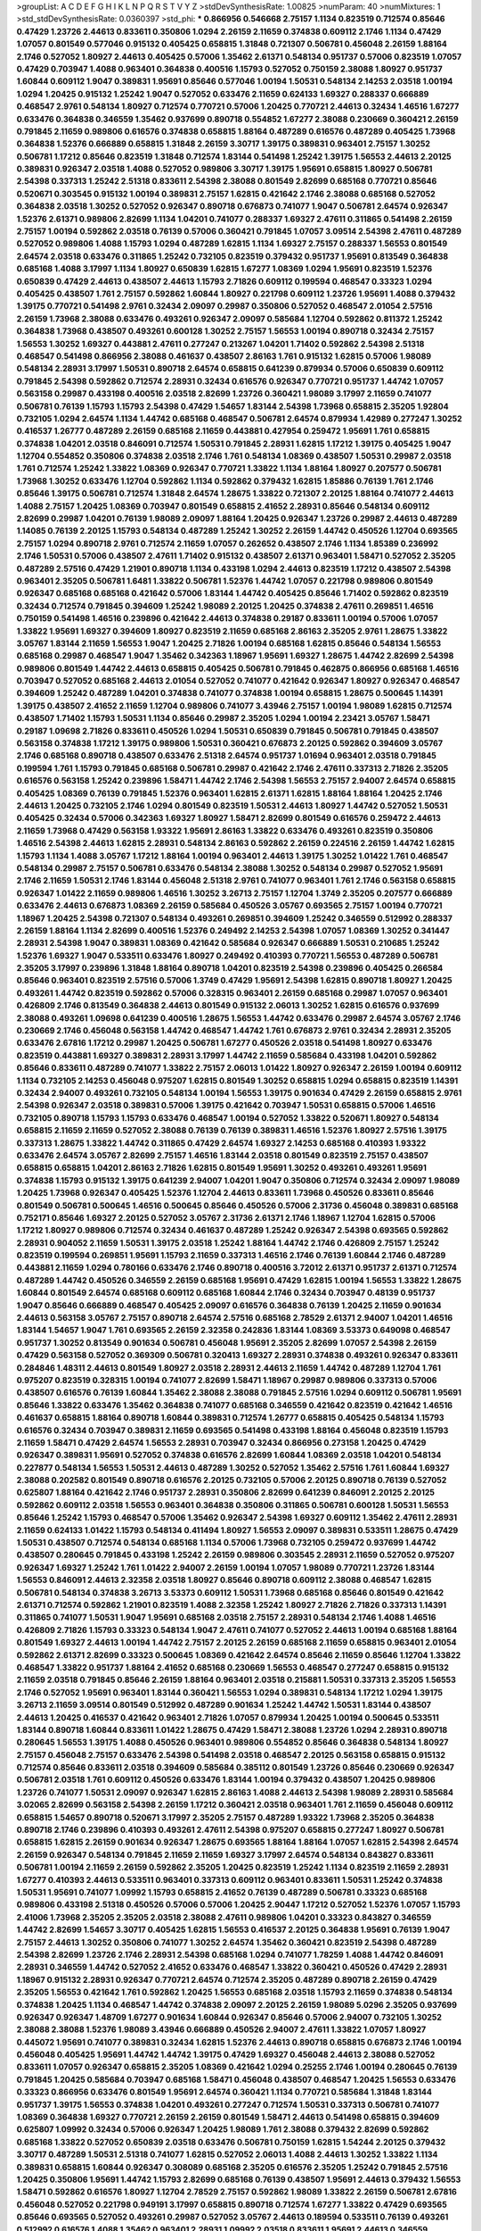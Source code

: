 >groupList:
A C D E F G H I K L
N P Q R S T V Y Z 
>stdDevSynthesisRate:
1.00825 
>numParam:
40
>numMixtures:
1
>std_stdDevSynthesisRate:
0.0360397
>std_phi:
***
0.866956 0.546668 2.75157 1.1134 0.823519 0.712574 0.85646 0.47429 1.23726 2.44613
0.833611 0.350806 1.0294 2.26159 2.11659 0.374838 0.609112 2.1746 1.1134 0.47429
1.07057 0.801549 0.577046 0.915132 0.405425 0.658815 1.31848 0.721307 0.506781 0.456048
2.26159 1.88164 2.1746 0.527052 1.80927 2.44613 0.405425 0.57006 1.35462 2.61371
0.548134 0.951737 0.57006 0.823519 1.07057 0.47429 0.703947 1.4088 0.963401 0.364838
0.400516 1.15793 0.527052 0.750159 2.38088 1.80927 0.951737 1.60844 0.609112 1.9047
0.389831 1.95691 0.85646 0.577046 1.00194 1.50531 0.548134 2.14253 2.03518 1.00194
1.0294 1.20425 0.915132 1.25242 1.9047 0.527052 0.633476 2.11659 0.624133 1.69327
0.288337 0.666889 0.468547 2.9761 0.548134 1.80927 0.712574 0.770721 0.57006 1.20425
0.770721 2.44613 0.32434 1.46516 1.67277 0.633476 0.364838 0.346559 1.35462 0.937699
0.890718 0.554852 1.67277 2.38088 0.230669 0.360421 2.26159 0.791845 2.11659 0.989806
0.616576 0.374838 0.658815 1.88164 0.487289 0.616576 0.487289 0.405425 1.73968 0.364838
1.52376 0.666889 0.658815 1.31848 2.26159 3.30717 1.39175 0.389831 0.963401 2.75157
1.30252 0.506781 1.17212 0.85646 0.823519 1.31848 0.712574 1.83144 0.541498 1.25242
1.39175 1.56553 2.44613 2.20125 0.389831 0.926347 2.03518 1.4088 0.527052 0.989806
3.30717 1.39175 1.95691 0.658815 1.80927 0.506781 2.54398 0.337313 1.25242 2.51318
0.833611 2.54398 2.38088 0.801549 2.82699 0.685168 0.770721 0.85646 0.520671 0.303545
0.915132 1.00194 0.389831 2.75157 1.62815 0.421642 2.1746 2.38088 0.685168 0.527052
0.364838 2.03518 1.30252 0.527052 0.926347 0.890718 0.676873 0.741077 1.9047 0.506781
2.64574 0.926347 1.52376 2.61371 0.989806 2.82699 1.1134 1.04201 0.741077 0.288337
1.69327 2.47611 0.311865 0.541498 2.26159 2.75157 1.00194 0.592862 2.03518 0.76139
0.57006 0.360421 0.791845 1.07057 3.09514 2.54398 2.47611 0.487289 0.527052 0.989806
1.4088 1.15793 1.0294 0.487289 1.62815 1.1134 1.69327 2.75157 0.288337 1.56553
0.801549 2.64574 2.03518 0.633476 0.311865 1.25242 0.732105 0.823519 0.379432 0.951737
1.95691 0.813549 0.364838 0.685168 1.4088 3.17997 1.1134 1.80927 0.650839 1.62815
1.67277 1.08369 1.0294 1.95691 0.823519 1.52376 0.650839 0.47429 2.44613 0.438507
2.44613 1.15793 2.71826 0.609112 0.199594 0.468547 0.33323 1.0294 0.405425 0.438507
1.761 2.75157 0.592862 1.60844 1.80927 0.221798 0.609112 1.23726 1.95691 1.4088
0.379432 1.39175 0.770721 0.541498 2.9761 0.32434 2.09097 0.29987 0.350806 0.527052
0.468547 2.01054 2.57516 2.26159 1.73968 2.38088 0.633476 0.493261 0.926347 2.09097
0.585684 1.12704 0.592862 0.811372 1.25242 0.364838 1.73968 0.438507 0.493261 0.600128
1.30252 2.75157 1.56553 1.00194 0.890718 0.32434 2.75157 1.56553 1.30252 1.69327
0.443881 2.47611 0.277247 0.213267 1.04201 1.71402 0.592862 2.54398 2.51318 0.468547
0.541498 0.866956 2.38088 0.461637 0.438507 2.86163 1.761 0.915132 1.62815 0.57006
1.98089 0.548134 2.28931 3.17997 1.50531 0.890718 2.64574 0.658815 0.641239 0.879934
0.57006 0.650839 0.609112 0.791845 2.54398 0.592862 0.712574 2.28931 0.32434 0.616576
0.926347 0.770721 0.951737 1.44742 1.07057 0.563158 0.29987 0.433198 0.400516 2.03518
2.82699 1.23726 0.360421 1.98089 3.17997 2.11659 0.741077 0.506781 0.76139 1.15793
1.15793 2.54398 0.47429 1.54657 1.83144 2.54398 1.73968 0.658815 2.35205 1.92804
0.732105 1.0294 2.64574 1.1134 1.44742 0.685168 0.468547 0.506781 2.64574 0.879934
1.42989 0.277247 1.30252 0.416537 1.26777 0.487289 2.26159 0.685168 2.11659 0.443881
0.427954 0.259472 1.95691 1.761 0.658815 0.374838 1.04201 2.03518 0.846091 0.712574
1.50531 0.791845 2.28931 1.62815 1.17212 1.39175 0.405425 1.9047 1.12704 0.554852
0.350806 0.374838 2.03518 2.1746 1.761 0.548134 1.08369 0.438507 1.50531 0.29987
2.03518 1.761 0.712574 1.25242 1.33822 1.08369 0.926347 0.770721 1.33822 1.1134
1.88164 1.80927 0.207577 0.506781 1.73968 1.30252 0.633476 1.12704 0.592862 1.1134
0.592862 0.379432 1.62815 1.85886 0.76139 1.761 2.1746 0.85646 1.39175 0.506781
0.712574 1.31848 2.64574 1.28675 1.33822 0.721307 2.20125 1.88164 0.741077 2.44613
1.4088 2.75157 1.20425 1.08369 0.703947 0.801549 0.658815 2.41652 2.28931 0.85646
0.548134 0.609112 2.82699 0.29987 1.04201 0.76139 1.98089 2.09097 1.88164 1.20425
0.926347 1.23726 0.29987 2.44613 0.487289 1.14085 0.76139 2.20125 1.15793 0.548134
0.487289 1.25242 1.30252 2.26159 1.44742 0.450526 1.12704 0.693565 2.75157 1.0294
0.890718 2.9761 0.712574 2.11659 1.07057 0.262652 0.438507 2.1746 1.1134 1.85389
0.236992 2.1746 1.50531 0.57006 0.438507 2.47611 1.71402 0.915132 0.438507 2.61371
0.963401 1.58471 0.527052 2.35205 0.487289 2.57516 0.47429 1.21901 0.890718 1.1134
0.433198 1.0294 2.44613 0.823519 1.17212 0.438507 2.54398 0.963401 2.35205 0.506781
1.6481 1.33822 0.506781 1.52376 1.44742 1.07057 0.221798 0.989806 0.801549 0.926347
0.685168 0.685168 0.421642 0.57006 1.83144 1.44742 0.405425 0.85646 1.71402 0.592862
0.823519 0.32434 0.712574 0.791845 0.394609 1.25242 1.98089 2.20125 1.20425 0.374838
2.47611 0.269851 1.46516 0.750159 0.541498 1.46516 0.239896 0.421642 2.44613 0.374838
0.29187 0.833611 1.00194 0.57006 1.07057 1.33822 1.95691 1.69327 0.394609 1.80927
0.823519 2.11659 0.685168 2.86163 2.35205 2.9761 1.28675 1.33822 3.05767 1.83144
2.11659 1.56553 1.9047 1.20425 2.71826 1.00194 0.685168 1.62815 0.85646 0.548134
1.56553 0.685168 0.29987 0.468547 1.9047 1.35462 0.342363 1.18967 1.95691 1.69327
1.28675 1.44742 2.82699 2.54398 0.989806 0.801549 1.44742 2.44613 0.658815 0.405425
0.506781 0.791845 0.462875 0.866956 0.685168 1.46516 0.703947 0.527052 0.685168 2.44613
2.01054 0.527052 0.741077 0.421642 0.926347 1.80927 0.926347 0.468547 0.394609 1.25242
0.487289 1.04201 0.374838 0.741077 0.374838 1.00194 0.658815 1.28675 0.500645 1.14391
1.39175 0.438507 2.41652 2.11659 1.12704 0.989806 0.741077 3.43946 2.75157 1.00194
1.98089 1.62815 0.712574 0.438507 1.71402 1.15793 1.50531 1.1134 0.85646 0.29987
2.35205 1.0294 1.00194 2.23421 3.05767 1.58471 0.29187 1.09698 2.71826 0.833611
0.450526 1.0294 1.50531 0.650839 0.791845 0.506781 0.791845 0.438507 0.563158 0.374838
1.17212 1.39175 0.989806 1.50531 0.360421 0.676873 2.20125 0.592862 0.394609 3.05767
2.1746 0.685168 0.890718 0.438507 0.633476 2.51318 2.64574 0.951737 1.01694 0.963401
2.03518 0.791845 0.199594 1.761 1.15793 0.791845 0.685168 0.506781 0.29987 0.421642
2.1746 2.47611 0.337313 2.71826 2.35205 0.616576 0.563158 1.25242 0.239896 1.58471
1.44742 2.1746 2.54398 1.56553 2.75157 2.94007 2.64574 0.658815 0.405425 1.08369
0.76139 0.791845 1.52376 0.963401 1.62815 2.61371 1.62815 1.88164 1.88164 1.20425
2.1746 2.44613 1.20425 0.732105 2.1746 1.0294 0.801549 0.823519 1.50531 2.44613
1.80927 1.44742 0.527052 1.50531 0.405425 0.32434 0.57006 0.342363 1.69327 1.80927
1.58471 2.82699 0.801549 0.616576 0.259472 2.44613 2.11659 1.73968 0.47429 0.563158
1.93322 1.95691 2.86163 1.33822 0.633476 0.493261 0.823519 0.350806 1.46516 2.54398
2.44613 1.62815 2.28931 0.548134 2.86163 0.592862 2.26159 0.224516 2.26159 1.44742
1.62815 1.15793 1.1134 1.4088 3.05767 1.17212 1.88164 1.00194 0.963401 2.44613
1.39175 1.30252 1.01422 1.761 0.468547 0.548134 0.29987 2.75157 0.506781 0.633476
0.548134 2.38088 1.30252 0.548134 0.29987 0.527052 1.95691 2.1746 2.11659 1.50531
2.1746 1.83144 0.456048 2.51318 2.9761 0.741077 0.963401 1.761 2.1746 0.563158
0.658815 0.926347 1.01422 2.11659 0.989806 1.46516 1.30252 3.26713 2.75157 1.12704
1.3749 2.35205 0.207577 0.666889 0.633476 2.44613 0.676873 1.08369 2.26159 0.585684
0.450526 3.05767 0.693565 2.75157 1.00194 0.770721 1.18967 1.20425 2.54398 0.721307
0.548134 0.493261 0.269851 0.394609 1.25242 0.346559 0.512992 0.288337 2.26159 1.88164
1.1134 2.82699 0.400516 1.52376 0.249492 2.14253 2.54398 1.07057 1.08369 1.30252
0.341447 2.28931 2.54398 1.9047 0.389831 1.08369 0.421642 0.585684 0.926347 0.666889
1.50531 0.210685 1.25242 1.52376 1.69327 1.9047 0.533511 0.633476 1.80927 0.249492
0.410393 0.770721 1.56553 0.487289 0.506781 2.35205 3.17997 0.239896 1.31848 1.88164
0.890718 1.04201 0.823519 2.54398 0.239896 0.405425 0.266584 0.85646 0.963401 0.823519
2.57516 0.57006 1.3749 0.47429 1.95691 2.54398 1.62815 0.890718 1.80927 1.20425
0.493261 1.44742 0.823519 0.592862 0.57006 0.328315 0.963401 2.26159 0.685168 0.29987
1.07057 0.963401 0.426809 2.1746 0.813549 0.364838 2.44613 0.801549 0.915132 2.06013
1.30252 1.62815 0.616576 0.937699 2.38088 0.493261 1.09698 0.641239 0.400516 1.28675
1.56553 1.44742 0.633476 0.29987 2.64574 3.05767 2.1746 0.230669 2.1746 0.456048
0.563158 1.44742 0.468547 1.44742 1.761 0.676873 2.9761 0.32434 2.28931 2.35205
0.633476 2.67816 1.17212 0.29987 1.20425 0.506781 1.67277 0.450526 2.03518 0.541498
1.80927 0.633476 0.823519 0.443881 1.69327 0.389831 2.28931 3.17997 1.44742 2.11659
0.585684 0.433198 1.04201 0.592862 0.85646 0.833611 0.487289 0.741077 1.33822 2.75157
2.06013 1.01422 1.80927 0.926347 2.26159 1.00194 0.609112 1.1134 0.732105 2.14253
0.456048 0.975207 1.62815 0.801549 1.30252 0.658815 1.0294 0.658815 0.823519 1.14391
0.32434 2.94007 0.493261 0.732105 0.548134 1.00194 1.56553 1.39175 0.901634 0.47429
2.26159 0.658815 2.9761 2.54398 0.926347 2.03518 0.389831 0.57006 1.39175 0.421642
0.703947 1.50531 0.658815 0.57006 1.46516 0.732105 0.890718 1.15793 1.15793 0.633476
0.468547 1.00194 0.527052 1.33822 0.520671 1.80927 0.548134 0.658815 2.11659 2.11659
0.527052 2.38088 0.76139 0.76139 0.389831 1.46516 1.52376 1.80927 2.57516 1.39175
0.337313 1.28675 1.33822 1.44742 0.311865 0.47429 2.64574 1.69327 2.14253 0.685168
0.410393 1.93322 0.633476 2.64574 3.05767 2.82699 2.75157 1.46516 1.83144 2.03518
0.801549 0.823519 2.75157 0.438507 0.658815 0.658815 1.04201 2.86163 2.71826 1.62815
0.801549 1.95691 1.30252 0.493261 0.493261 1.95691 0.374838 1.15793 0.915132 1.39175
0.641239 2.94007 1.04201 1.9047 0.350806 0.712574 0.32434 2.09097 1.98089 1.20425
1.73968 0.926347 0.405425 1.52376 1.12704 2.44613 0.833611 1.73968 0.450526 0.833611
0.85646 0.801549 0.506781 0.500645 1.46516 0.500645 0.85646 0.450526 0.57006 2.31736
0.456048 0.389831 0.685168 0.752171 0.85646 1.69327 2.20125 0.527052 3.05767 2.31736
2.61371 2.1746 1.18967 1.12704 1.62815 0.57006 1.17212 1.80927 0.989806 0.712574
0.32434 0.461637 0.487289 1.25242 0.926347 2.54398 0.693565 0.592862 2.28931 0.904052
2.11659 1.50531 1.39175 2.03518 1.25242 1.88164 1.44742 2.1746 0.426809 2.75157
1.25242 0.823519 0.199594 0.269851 1.95691 1.15793 2.11659 0.337313 1.46516 2.1746
0.76139 1.60844 2.1746 0.487289 0.443881 2.11659 1.0294 0.780166 0.633476 2.1746
0.890718 0.400516 3.72012 2.61371 0.951737 2.61371 0.712574 0.487289 1.44742 0.450526
0.346559 2.26159 0.685168 1.95691 0.47429 1.62815 1.00194 1.56553 1.33822 1.28675
1.60844 0.801549 2.64574 0.685168 0.609112 0.685168 1.60844 2.1746 0.32434 0.703947
0.48139 0.951737 1.9047 0.85646 0.666889 0.468547 0.405425 2.09097 0.616576 0.364838
0.76139 1.20425 2.11659 0.901634 2.44613 0.563158 3.05767 2.75157 0.890718 2.64574
2.57516 0.685168 2.78529 2.61371 2.94007 1.04201 1.46516 1.83144 1.54657 1.9047
1.761 0.693565 2.26159 2.32358 0.242836 1.83144 1.08369 3.53373 0.649098 0.468547
0.951737 1.30252 0.813549 0.901634 0.506781 0.456048 1.95691 2.35205 2.82699 1.07057
2.54398 2.26159 0.47429 0.563158 0.527052 0.369309 0.506781 0.320413 1.69327 2.28931
0.374838 0.493261 0.926347 0.833611 0.284846 1.48311 2.44613 0.801549 1.80927 2.03518
2.28931 2.44613 2.11659 1.44742 0.487289 1.12704 1.761 0.975207 0.823519 0.328315
1.00194 0.741077 2.82699 1.58471 1.18967 0.29987 0.989806 0.337313 0.57006 0.438507
0.616576 0.76139 1.60844 1.35462 2.38088 2.38088 0.791845 2.57516 1.0294 0.609112
0.506781 1.95691 0.85646 1.33822 0.633476 1.35462 0.364838 0.741077 0.685168 0.346559
0.421642 0.823519 0.421642 1.46516 0.461637 0.658815 1.88164 0.890718 1.60844 0.389831
0.712574 1.26777 0.658815 0.405425 0.548134 1.15793 0.616576 0.32434 0.703947 0.389831
2.11659 0.693565 0.541498 0.433198 1.88164 0.456048 0.823519 1.15793 2.11659 1.58471
0.47429 2.64574 1.56553 2.28931 0.703947 0.32434 0.866956 0.273158 1.20425 0.47429
0.926347 0.389831 1.95691 0.527052 0.374838 0.616576 2.82699 1.60844 1.08369 2.03518
1.04201 0.548134 0.227877 0.548134 1.56553 1.50531 2.44613 0.487289 1.30252 0.527052
1.35462 2.57516 1.761 1.60844 1.69327 2.38088 0.202582 0.801549 0.890718 0.616576
2.20125 0.732105 0.57006 2.20125 0.890718 0.76139 0.527052 0.625807 1.88164 0.421642
2.1746 0.951737 2.28931 0.350806 2.82699 0.641239 0.846091 2.20125 2.20125 0.592862
0.609112 2.03518 1.56553 0.963401 0.364838 0.350806 0.311865 0.506781 0.600128 1.50531
1.56553 0.85646 1.25242 1.15793 0.468547 0.57006 1.35462 0.926347 2.54398 1.69327
0.609112 1.35462 2.47611 2.28931 2.11659 0.624133 1.01422 1.15793 0.548134 0.411494
1.80927 1.56553 2.09097 0.389831 0.533511 1.28675 0.47429 1.50531 0.438507 0.712574
0.548134 0.685168 1.1134 0.57006 1.73968 0.732105 0.259472 0.937699 1.44742 0.438507
0.280645 0.791845 0.433198 1.25242 2.26159 0.989806 0.303545 2.28931 2.11659 0.527052
0.975207 0.926347 1.69327 1.25242 1.761 1.01422 2.94007 2.26159 1.00194 1.07057
1.98089 0.770721 1.23726 1.83144 1.56553 0.846091 2.44613 2.32358 2.03518 1.80927
0.85646 0.890718 0.609112 2.38088 0.468547 1.62815 0.506781 0.548134 0.374838 3.26713
3.53373 0.609112 1.50531 1.73968 0.685168 0.85646 0.801549 0.421642 2.61371 0.712574
0.592862 1.21901 0.823519 1.4088 2.32358 1.25242 1.80927 2.71826 2.71826 0.337313
1.14391 0.311865 0.741077 1.50531 1.9047 1.95691 0.685168 2.03518 2.75157 2.28931
0.548134 2.1746 1.4088 1.46516 0.426809 2.71826 1.15793 0.33323 0.548134 1.9047
2.47611 0.741077 0.527052 2.44613 1.00194 0.685168 1.88164 0.801549 1.69327 2.44613
1.00194 1.44742 2.75157 2.20125 2.26159 0.685168 2.11659 0.658815 0.963401 2.01054
0.592862 2.61371 2.82699 0.33323 0.500645 1.08369 0.421642 2.64574 0.85646 2.11659
0.85646 1.12704 1.33822 0.468547 1.33822 0.951737 1.88164 2.41652 0.685168 0.230669
1.56553 0.468547 0.277247 0.658815 0.915132 2.11659 2.03518 0.791845 0.85646 2.26159
1.88164 0.963401 2.03518 0.215881 1.50531 0.337313 2.35205 1.56553 2.1746 0.527052
1.95691 0.963401 1.83144 0.360421 1.56553 1.0294 0.389831 0.548134 1.17212 1.0294
1.39175 3.26713 2.11659 3.09514 0.801549 0.512992 0.487289 0.901634 1.25242 1.44742
1.50531 1.83144 0.438507 2.44613 1.20425 0.416537 0.421642 0.963401 2.71826 1.07057
0.879934 1.20425 1.00194 0.500645 0.533511 1.83144 0.890718 1.60844 0.833611 1.01422
1.28675 0.47429 1.58471 2.38088 1.23726 1.0294 2.28931 0.890718 0.280645 1.56553
1.39175 1.4088 0.450526 0.963401 0.989806 0.554852 0.85646 0.364838 0.548134 1.80927
2.75157 0.456048 2.75157 0.633476 2.54398 0.541498 2.03518 0.468547 2.20125 0.563158
0.658815 0.915132 0.712574 0.85646 0.833611 2.03518 0.394609 0.585684 0.385112 0.801549
1.23726 0.85646 0.230669 0.926347 0.506781 2.03518 1.761 0.609112 0.450526 0.633476
1.83144 1.00194 0.379432 0.438507 1.20425 0.989806 1.23726 0.741077 1.50531 2.09097
0.926347 1.62815 2.86163 1.4088 2.44613 2.54398 1.98089 2.28931 0.585684 3.02065
2.82699 0.563158 2.54398 2.26159 1.17212 0.360421 2.03518 0.963401 1.761 2.11659
0.456048 0.609112 0.658815 1.54657 0.890718 0.520671 3.17997 2.35205 2.75157 0.487289
1.93322 1.73968 2.35205 0.364838 0.890718 2.1746 0.239896 0.410393 0.493261 2.47611
2.54398 0.975207 0.658815 0.277247 1.80927 0.506781 0.658815 1.62815 2.26159 0.901634
0.926347 1.28675 0.693565 1.88164 1.88164 1.07057 1.62815 2.54398 2.64574 2.26159
0.926347 0.548134 0.791845 2.11659 2.11659 1.69327 3.17997 2.64574 0.548134 0.843827
0.833611 0.506781 1.00194 2.11659 2.26159 0.592862 2.35205 1.20425 0.823519 1.25242
1.1134 0.823519 2.11659 2.28931 1.67277 0.410393 2.44613 0.533511 0.963401 0.337313
0.609112 0.963401 0.833611 1.50531 1.25242 0.374838 1.50531 1.95691 0.741077 1.09992
1.15793 0.658815 2.41652 0.76139 0.487289 0.506781 0.33323 0.685168 0.989806 0.433198
2.51318 0.450526 0.57006 0.57006 1.20425 2.90447 1.17212 0.527052 1.52376 1.07057
1.15793 2.41006 1.73968 2.35205 2.35205 2.03518 2.38088 2.47611 0.989806 1.04201
0.33323 0.843827 0.346559 1.44742 2.82699 1.54657 3.30717 0.405425 1.62815 1.56553
0.416537 2.20125 0.364838 1.95691 0.76139 1.9047 2.75157 2.44613 1.30252 0.350806
0.741077 1.30252 2.64574 1.35462 0.360421 0.823519 2.54398 0.487289 2.54398 2.82699
1.23726 2.1746 2.28931 2.54398 0.685168 1.0294 0.741077 1.78259 1.4088 1.44742
0.846091 2.28931 0.346559 1.44742 0.527052 2.41652 0.633476 0.468547 1.33822 0.360421
0.450526 0.47429 2.28931 1.18967 0.915132 2.28931 0.926347 0.770721 2.64574 0.712574
2.35205 0.487289 0.890718 2.26159 0.47429 2.35205 1.56553 0.421642 1.761 0.592862
1.20425 1.56553 0.685168 2.03518 1.15793 2.11659 0.374838 0.548134 0.374838 1.20425
1.1134 0.468547 1.44742 0.374838 2.09097 2.20125 2.26159 1.98089 5.0296 2.35205
0.937699 0.926347 0.926347 1.48709 1.67277 0.901634 1.60844 0.926347 0.85646 0.57006
2.94007 0.732105 1.30252 2.38088 2.38088 1.52376 1.98089 3.43946 0.666889 0.450526
2.94007 2.47611 1.33822 1.07057 1.80927 0.445072 1.95691 0.741077 0.389831 0.32434
1.62815 1.52376 2.44613 0.890718 0.658815 0.676873 2.1746 1.00194 0.456048 0.405425
1.95691 1.44742 1.44742 1.39175 0.47429 1.69327 0.456048 2.44613 2.38088 0.527052
0.833611 1.07057 0.926347 0.658815 2.35205 1.08369 0.421642 1.0294 0.25255 2.1746
1.00194 0.280645 0.76139 0.791845 1.20425 0.585684 0.703947 0.685168 1.58471 0.456048
0.438507 0.468547 1.20425 1.56553 0.633476 0.33323 0.866956 0.633476 0.801549 1.95691
2.64574 0.360421 1.1134 0.770721 0.585684 1.31848 1.83144 0.951737 1.39175 1.56553
0.374838 1.04201 0.493261 0.277247 0.712574 1.50531 0.337313 0.506781 0.741077 1.08369
0.364838 1.69327 0.770721 2.26159 2.26159 0.801549 1.58471 2.44613 0.541498 0.658815
0.394609 0.625807 1.09992 0.32434 0.57006 0.926347 1.20425 1.98089 1.761 2.38088
0.379432 2.82699 0.592862 0.685168 1.33822 0.527052 0.650839 2.03518 0.633476 0.506781
0.750159 1.62815 1.54244 2.20125 0.379432 3.30717 0.487289 1.50531 2.51318 0.741077
1.62815 0.527052 2.06013 1.4088 2.44613 1.30252 1.33822 1.1134 0.389831 0.658815
1.60844 0.926347 0.308089 0.685168 2.35205 0.616576 2.35205 1.25242 0.791845 2.57516
1.20425 0.350806 1.95691 1.44742 1.15793 2.82699 0.685168 0.76139 0.438507 1.95691
2.44613 0.379432 1.56553 1.58471 0.592862 0.616576 1.80927 1.12704 2.78529 2.75157
0.592862 1.98089 1.33822 2.26159 0.506781 2.67816 0.456048 0.527052 0.221798 0.949191
3.17997 0.658815 0.890718 0.712574 1.67277 1.33822 0.47429 0.693565 0.85646 0.693565
0.527052 0.493261 0.29987 0.527052 3.05767 2.44613 0.189594 0.533511 0.76139 0.493261
0.512992 0.616576 1.4088 1.35462 0.963401 2.28931 1.09992 2.03518 0.833611 1.95691
2.44613 0.346559 0.456048 0.741077 0.280645 0.433198 2.64574 1.4088 0.989806 0.389831
3.30717 0.266584 0.685168 0.47429 2.03518 1.15793 0.213267 0.360421 1.83144 0.32434
2.79276 1.00194 2.28931 2.54398 0.833611 0.801549 0.487289 0.866956 2.09097 0.901634
0.29987 2.71826 1.35462 1.62815 1.50531 0.658815 0.277247 1.17212 2.11659 0.585684
0.633476 0.741077 0.975207 2.44613 0.57006 0.520671 0.468547 1.0294 0.685168 1.15793
1.98089 0.288337 1.83144 1.88164 0.416537 2.11659 0.926347 1.4088 0.456048 0.609112
2.11659 0.833611 1.00194 1.93322 0.915132 0.438507 0.926347 0.277247 0.548134 2.20125
2.51318 1.56553 1.73968 0.712574 0.487289 2.20125 3.05767 0.360421 0.915132 0.609112
0.592862 0.533511 0.633476 2.1746 0.506781 0.364838 1.35462 0.405425 0.676873 0.963401
0.311865 1.88164 0.641239 0.197177 2.9761 0.801549 0.890718 0.239896 0.633476 0.438507
0.468547 0.346559 1.48709 0.57006 0.438507 2.71826 1.83144 1.15793 1.62815 1.54244
1.52376 1.44742 0.833611 2.38088 2.38088 1.80927 1.20425 1.69327 0.616576 1.9047
0.833611 1.62815 2.03518 0.926347 0.360421 0.405425 0.658815 0.833611 2.20125 1.56553
0.592862 0.641239 0.328315 1.69327 1.00194 1.0294 1.33822 1.88164 0.346559 0.592862
1.50531 0.500645 1.98089 0.527052 1.12704 1.58471 0.712574 1.35462 0.937699 0.563158
0.616576 0.554852 0.548134 2.9761 0.609112 1.35462 2.20125 1.21901 1.15793 0.308089
0.311865 0.541498 0.85646 1.95691 1.39175 0.741077 1.44742 0.801549 1.98089 2.26159
2.32358 0.356058 0.791845 0.421642 0.585684 1.30252 0.926347 0.833611 0.685168 1.28675
3.05767 2.47611 0.487289 0.633476 2.20125 0.506781 1.88164 1.44742 1.05761 0.823519
0.164051 2.44613 0.433198 2.9761 0.658815 0.57006 3.09514 0.741077 0.658815 0.29187
0.741077 1.20425 1.0294 0.685168 4.08392 2.94007 0.937699 1.83144 2.41006 2.28931
1.1134 2.64574 3.14148 0.658815 0.32434 0.389831 0.770721 2.26159 1.05761 1.44742
1.761 0.438507 2.11659 2.11659 0.456048 1.80927 1.39175 1.67277 0.676873 2.01054
0.456048 1.30252 0.320413 3.09514 0.379432 0.421642 0.951737 0.592862 1.04201 0.311865
2.94007 1.35462 1.69327 0.741077 2.38088 0.85646 1.56553 0.823519 0.374838 1.05761
0.527052 0.462875 2.14253 2.20125 2.06013 3.05767 2.9761 1.73968 1.39175 2.03518
1.21901 1.30252 1.95691 1.56553 1.23726 0.480102 0.951737 1.00194 2.94007 0.901634
2.35205 1.98089 0.926347 0.732105 1.95691 1.67277 2.03518 1.20425 0.527052 0.379432
0.823519 0.29187 1.73968 0.221798 1.58471 0.592862 0.641239 1.18967 1.58471 0.385112
1.83144 2.94007 0.421642 0.85646 1.4088 0.641239 1.67277 0.374838 2.86163 1.88164
3.26713 1.60844 1.52376 2.47611 0.405425 1.69327 1.30252 0.963401 0.27389 1.62815
2.75157 1.48709 2.35205 0.394609 1.30252 0.379432 2.03518 1.0294 1.39175 2.20125
3.57704 1.6481 0.259472 1.26777 2.54398 1.56553 0.823519 0.890718 1.761 0.311865
0.989806 0.456048 2.06013 0.866956 3.05767 2.61371 0.609112 0.337313 0.438507 2.03518
2.20125 2.57516 3.30717 0.833611 2.75157 0.791845 1.73968 0.350806 2.09097 2.20125
0.32434 2.1746 1.1134 0.520671 0.450526 0.801549 0.520671 0.712574 0.284846 0.712574
2.86163 1.15793 0.57006 0.741077 0.487289 2.75157 0.741077 2.86163 0.438507 2.03518
0.833611 0.85646 1.25242 1.60844 1.62815 1.33822 0.823519 0.315687 2.01054 0.389831
0.400516 0.249492 1.46516 1.4088 0.633476 0.450526 0.926347 1.07057 1.1134 0.666889
1.67277 0.658815 0.438507 0.379432 0.405425 0.76139 0.360421 0.801549 0.48139 0.249492
0.410393 1.56553 0.963401 1.44742 1.28675 0.926347 2.20125 0.389831 0.47429 0.360421
0.658815 1.50531 0.732105 0.57006 1.95691 0.741077 1.30252 0.548134 0.85646 0.563158
2.1746 1.60844 0.592862 1.00194 2.28931 2.54398 0.25633 0.685168 1.20425 1.761
1.35462 1.98089 2.03518 1.50531 0.76139 0.741077 1.35462 1.88164 0.421642 2.09097
0.585684 0.833611 0.833611 2.20125 0.703947 0.85646 0.164051 0.750159 1.15793 0.823519
0.221798 0.890718 0.487289 1.761 1.15793 1.50531 2.26159 1.95691 0.951737 1.88164
0.685168 1.58471 0.385112 0.360421 1.50531 1.4088 1.80927 1.761 2.20125 2.64574
0.548134 2.06013 1.80927 0.186797 0.493261 1.31848 2.35205 2.44613 1.56553 2.51318
0.456048 0.421642 0.29987 0.76139 2.06013 1.12704 0.563158 1.88164 1.83144 0.685168
2.28931 0.712574 2.51318 0.791845 2.32358 2.09097 1.25242 2.67816 1.80927 2.26159
0.32434 0.833611 2.11659 2.9761 1.1134 2.26159 0.791845 1.08369 0.541498 0.426809
0.833611 1.20425 0.658815 0.685168 1.88164 1.0294 1.50531 0.500645 1.58471 2.28931
0.741077 0.527052 1.39175 0.685168 1.17212 0.890718 1.52376 1.04201 0.732105 0.578593
0.288337 0.170614 2.03518 2.35205 1.00194 0.685168 0.221798 0.609112 0.29987 1.0294
2.11659 1.88164 3.53373 0.346559 1.08369 0.616576 0.405425 0.833611 2.82699 1.62815
2.03518 0.421642 1.20425 0.506781 1.07057 1.1134 0.85646 1.30252 0.951737 0.369309
2.35205 2.75157 2.20125 2.47611 1.67277 2.64574 1.1134 0.57006 0.823519 1.28675
3.39782 0.685168 0.712574 1.44742 1.30252 1.83144 0.890718 0.548134 0.374838 2.11659
1.25242 0.658815 2.09097 0.890718 0.563158 0.76139 1.21901 0.506781 1.83144 0.926347
0.29987 0.468547 1.56553 1.83144 0.609112 0.693565 0.592862 0.303545 0.480102 0.592862
2.28931 2.14253 1.60844 2.06013 1.04201 0.76139 0.337313 0.456048 0.303545 1.30252
2.11659 1.69327 1.73968 1.35462 0.468547 1.83144 0.732105 2.57516 0.915132 1.88164
0.487289 0.57006 0.57006 1.60844 1.30252 2.82699 0.926347 2.44613 2.44613 0.269851
1.07057 0.616576 1.3749 1.73968 1.80927 0.685168 1.27117 2.03518 0.926347 0.791845
0.585684 0.421642 3.82209 2.35205 0.433198 2.22823 0.989806 0.666889 0.791845 0.462875
0.506781 0.937699 1.50531 0.400516 1.56553 0.866956 0.76139 0.85646 1.67277 0.926347
1.62815 1.04201 1.25242 0.438507 0.989806 0.712574 1.00194 2.03518 0.963401 1.761
1.4088 0.741077 2.54398 0.801549 0.633476 0.346559 1.73968 0.527052 0.592862 2.57516
1.95691 1.95691 2.14253 3.05767 1.12704 0.554852 0.693565 2.86163 2.38088 0.421642
0.975207 1.20425 0.963401 0.29187 1.46516 0.585684 0.675062 0.405425 0.394609 0.280645
2.94007 0.153534 1.95691 2.28931 2.47611 0.616576 1.15793 0.890718 0.25633 0.3703
1.39175 0.548134 0.609112 2.26159 0.658815 0.741077 0.609112 1.50531 2.06013 0.506781
1.25242 2.44613 1.80927 2.03518 1.88164 2.11659 2.82699 0.533511 1.33822 1.01422
2.54398 1.73968 0.426809 0.685168 0.989806 0.337313 1.67277 0.685168 3.17997 1.73968
0.500645 2.35205 0.592862 0.641239 1.04201 0.433198 0.890718 0.337313 2.71826 3.17997
1.26777 0.801549 1.4088 0.328315 0.456048 0.732105 1.15793 0.926347 0.364838 0.47429
1.35462 3.17997 2.03518 1.62815 1.88164 1.20425 0.592862 0.890718 1.73968 1.12704
1.46516 1.88164 0.33323 0.770721 0.76139 2.35205 0.791845 1.25242 0.712574 0.641239
0.641239 0.616576 2.09097 0.47429 2.06013 0.360421 0.346559 1.26777 0.616576 0.833611
3.02065 0.57006 0.563158 0.364838 0.374838 1.25242 0.76139 1.56553 1.12704 0.249492
1.15793 2.71826 2.47611 1.56553 0.951737 1.50531 1.761 0.770721 2.86163 2.54398
1.00194 0.438507 1.04201 0.3703 1.07057 1.761 1.1134 0.520671 0.269851 0.520671
2.01054 0.506781 0.57006 0.951737 0.712574 0.641239 0.374838 0.487289 1.44742 0.616576
0.633476 3.17997 3.39782 0.443881 1.56553 0.506781 1.4088 1.35462 0.926347 2.35205
1.67277 2.26159 1.73968 1.44742 0.791845 0.641239 0.890718 0.685168 1.33822 0.685168
0.554852 2.57516 0.676873 1.26777 2.75157 0.554852 1.07057 1.56553 0.712574 1.95691
1.83144 3.43946 0.47429 0.311865 1.52376 1.62815 0.76139 0.685168 0.29987 1.1134
0.890718 0.374838 0.846091 0.468547 0.741077 2.26159 1.83144 0.450526 0.703947 0.770721
0.554852 0.833611 2.22823 2.35205 1.56553 0.666889 2.75157 1.69327 0.770721 2.41652
2.35205 1.1134 0.563158 2.64574 0.541498 2.35205 0.541498 2.26159 0.47429 0.47429
1.25242 0.963401 1.73968 2.75157 0.926347 0.554852 2.11659 0.76139 0.450526 0.750159
0.456048 0.712574 2.28931 0.609112 1.78259 0.416537 0.625807 1.95691 1.20425 2.11659
0.48139 0.813549 1.80927 2.75157 0.963401 1.08369 2.1746 0.926347 3.05767 0.468547
1.4088 1.30252 1.21901 0.685168 0.951737 1.1134 2.11659 0.337313 1.4088 2.26159
0.506781 2.09097 2.44613 2.03518 0.791845 1.56553 1.83144 0.288337 0.741077 0.609112
1.56553 0.548134 0.563158 1.18967 1.95691 2.1746 1.58471 1.60844 0.846091 0.879934
0.963401 1.761 0.405425 1.761 1.88164 0.506781 0.592862 0.926347 1.80927 0.364838
1.88164 0.350806 0.633476 2.44613 0.405425 1.95691 0.977823 2.28931 2.22823 2.64574
2.64574 0.468547 0.685168 0.741077 0.823519 2.35205 0.85646 0.405425 0.416537 1.21901
0.801549 0.721307 1.1134 0.585684 1.1134 1.28675 1.39175 1.1134 0.421642 2.44613
2.1746 0.616576 0.823519 2.09097 0.421642 1.1134 1.20425 0.374838 0.658815 0.658815
0.389831 1.60844 2.64574 1.1134 0.548134 0.288337 0.350806 2.28931 2.28931 1.35462
1.80927 0.76139 1.83144 1.23726 0.456048 0.592862 0.625807 2.11659 0.337313 1.18967
1.21901 2.35205 0.926347 0.191917 2.38088 2.20125 2.35205 2.35205 1.07057 1.46516
0.374838 1.58471 2.57516 0.364838 0.833611 0.770721 1.30252 0.770721 0.346559 0.450526
0.633476 1.08369 2.75157 1.33822 1.761 2.06013 0.592862 2.1746 2.20125 2.11659
2.64574 0.609112 1.69327 1.95691 1.39175 1.50531 1.62815 2.47611 1.9047 0.416537
2.44613 0.703947 0.833611 1.95691 2.71826 0.624133 2.01054 0.741077 0.791845 0.29987
0.337313 1.73968 1.95691 0.609112 0.823519 0.975207 0.732105 1.1134 1.93322 0.741077
0.658815 1.50531 0.890718 0.641239 0.585684 2.03518 2.03518 2.64574 2.35205 2.54398
1.98089 0.890718 0.633476 0.468547 1.52376 0.374838 0.563158 1.33822 2.09097 2.1746
2.11659 1.60844 1.92804 2.1746 1.9047 2.28931 3.02065 1.09992 2.75157 1.04201
0.770721 0.236992 2.61371 1.08369 2.38088 0.346559 1.56553 0.548134 0.791845 0.890718
0.450526 0.405425 2.20125 0.770721 0.468547 2.71826 2.64574 1.761 0.364838 0.541498
2.35205 1.56553 0.421642 2.28931 2.54398 0.85646 2.1746 0.823519 0.585684 0.963401
0.487289 0.506781 0.823519 0.548134 1.07057 0.901634 0.405425 1.52376 0.592862 0.901634
0.813549 1.44742 2.28931 1.56553 1.56553 1.12704 1.35462 0.32434 0.633476 0.732105
0.712574 0.890718 0.563158 0.311865 1.18967 0.741077 0.548134 2.28931 1.56553 1.39175
1.95691 0.85646 1.0294 2.47611 1.25242 0.712574 2.35205 0.926347 0.951737 0.57006
0.823519 0.224516 2.28931 0.443881 0.405425 0.405425 0.394609 0.548134 0.577046 0.506781
2.11659 0.592862 0.527052 2.11659 1.761 1.88164 3.26713 0.29187 2.28931 1.56553
1.14391 1.07057 2.03518 1.62815 0.450526 2.82699 0.685168 1.08369 0.461637 1.88164
1.42989 0.732105 0.685168 2.06013 0.585684 2.44613 0.926347 0.658815 0.364838 0.33323
0.866956 1.4088 2.26159 0.823519 1.15793 0.926347 2.51318 0.703947 0.493261 2.11659
0.47429 1.35462 1.80927 1.60844 1.69327 0.791845 0.438507 2.64574 2.06013 0.926347
2.20125 2.22823 1.00194 0.76139 0.29187 1.26777 3.05767 0.633476 0.801549 0.823519
0.801549 0.533511 0.616576 0.833611 1.25242 0.926347 2.44613 0.741077 0.427954 1.80927
2.94007 1.48709 1.33822 2.64574 2.82699 0.685168 1.44742 2.11659 2.44613 0.288337
0.963401 0.963401 0.901634 3.17997 2.20125 1.69327 0.468547 0.405425 2.35205 0.548134
1.12704 0.926347 0.394609 1.56553 0.609112 0.901634 1.23726 1.56553 0.676873 0.32434
0.456048 0.433198 2.28931 2.03518 2.20125 2.64574 2.06013 0.527052 2.38088 0.337313
0.963401 2.26159 0.592862 1.80927 0.29987 0.29987 1.26777 2.44613 1.30252 0.548134
0.360421 0.76139 2.11659 0.548134 1.39175 0.493261 0.57006 0.311865 0.506781 2.1746
1.60844 0.890718 1.35462 2.20125 2.03518 1.39175 0.926347 2.09097 0.937699 0.394609
1.35462 2.38088 1.80927 1.44742 0.191917 0.541498 0.360421 2.44613 0.450526 0.433198
1.35462 0.890718 1.20425 0.487289 1.1134 0.480102 1.35462 2.26159 1.69327 2.82699
0.890718 0.633476 2.20125 0.468547 0.438507 2.78529 1.35462 1.95691 1.95691 1.44742
0.770721 2.20125 0.500645 0.541498 1.60844 1.25242 0.926347 1.28675 1.95691 0.741077
2.67816 0.57006 0.527052 0.421642 0.527052 0.421642 0.85646 0.833611 0.29987 1.33822
0.801549 0.259472 0.633476 0.732105 0.33323 0.410393 1.56553 0.633476 0.456048 0.592862
0.527052 0.963401 0.609112 2.35205 2.35205 0.609112 0.951737 1.56553 1.20425 0.633476
1.3749 2.11659 0.833611 0.329195 1.761 1.62815 1.28675 0.833611 0.25633 2.03518
2.38088 2.35205 0.32434 2.82699 0.207577 1.07057 0.791845 1.62815 0.487289 0.438507
1.98089 1.88164 2.35205 0.554852 0.989806 1.88164 1.4088 0.801549 0.901634 0.548134
0.937699 0.658815 0.85646 1.69327 0.527052 0.633476 0.456048 2.44613 0.741077 0.533511
2.82699 2.44613 1.9047 0.693565 1.88164 2.71826 1.71402 0.650839 0.468547 0.712574
0.360421 2.61371 1.56553 1.50531 0.801549 1.62815 1.44742 1.25242 2.14253 2.35205
2.06013 2.94007 2.35205 3.43946 0.741077 1.56553 0.337313 0.712574 0.963401 0.213267
1.08369 0.685168 2.9761 0.438507 0.350806 0.592862 1.95691 2.09097 2.61371 0.350806
0.389831 0.666889 0.520671 2.44613 1.20425 1.04201 0.963401 2.11659 1.33822 1.60844
2.44613 0.833611 0.641239 0.456048 2.06013 0.249492 1.28675 1.54657 0.609112 0.741077
0.487289 1.9047 0.977823 1.80927 0.346559 0.791845 0.541498 1.56553 0.963401 0.592862
0.506781 0.890718 1.56553 0.266584 2.11659 2.35205 0.311865 2.03518 0.951737 0.487289
2.35205 0.658815 0.456048 1.30252 0.450526 2.41652 1.67277 3.05767 2.54398 3.17997
1.25242 1.00194 1.58471 1.08369 0.625807 0.548134 1.80927 2.11659 0.685168 0.266584
1.30252 1.4088 1.09698 1.20425 0.890718 1.6481 0.461637 1.56553 0.311865 0.360421
2.44613 0.456048 1.44742 0.360421 1.12704 1.62815 2.28931 0.277247 2.26159 0.57006
2.20125 0.527052 1.18967 0.527052 0.658815 2.35205 0.846091 1.50531 1.60844 0.487289
0.685168 0.833611 1.761 2.1746 0.421642 0.389831 0.616576 1.18967 2.47611 1.52376
2.11659 0.288337 0.527052 2.35205 2.1746 0.493261 0.85646 2.9761 0.658815 0.770721
1.42607 1.12704 0.493261 1.60844 0.456048 2.44613 1.4088 2.35205 0.548134 0.527052
0.915132 0.915132 1.62815 0.360421 0.741077 1.1134 1.17212 0.57006 0.712574 2.78529
1.80927 0.29187 1.26777 1.00194 2.64574 0.823519 0.666889 1.56553 1.80927 1.56553
0.533511 0.438507 0.926347 0.311865 0.527052 1.28675 0.548134 0.890718 0.346559 0.416537
3.09514 0.32434 2.28931 1.20425 0.926347 1.761 1.62815 0.752171 1.17212 0.801549
0.712574 0.468547 0.609112 2.50646 1.00194 3.05767 1.83144 1.30252 1.28675 1.80927
0.308089 1.30252 2.35205 0.450526 0.416537 2.03518 3.3477 0.963401 1.92804 0.741077
0.926347 2.38088 0.350806 1.28675 0.360421 0.360421 0.379432 0.801549 0.926347 0.633476
0.633476 0.389831 0.520671 0.288337 0.350806 1.07057 1.83144 1.67277 2.82699 3.09514
0.592862 1.73968 0.520671 2.64574 2.03518 0.693565 2.35205 0.801549 1.39175 2.1746
0.915132 1.15793 0.468547 0.866956 2.35205 2.28931 0.989806 0.915132 1.67277 0.712574
0.963401 0.199594 0.379432 1.67277 0.609112 1.4088 3.48161 0.426809 2.26159 0.389831
2.44613 0.823519 0.592862 2.57516 2.82699 0.533511 1.88164 0.609112 0.85646 1.28675
0.346559 0.527052 0.616576 1.69327 0.506781 2.09097 1.95691 2.20125 0.601737 2.44613
2.61371 1.30252 0.585684 0.915132 1.39175 1.33822 1.30252 2.78529 1.00194 0.438507
1.69327 0.833611 0.616576 2.03518 2.75157 2.26159 1.62815 2.26159 1.0294 0.57006
2.44613 2.44613 0.405425 0.975207 0.57006 1.85886 0.527052 0.506781 1.07057 1.1134
2.20125 0.712574 1.1134 0.791845 1.20425 2.03518 0.890718 0.833611 0.801549 2.09097
2.44613 0.468547 1.12704 0.791845 1.95691 0.277247 2.11659 1.50531 0.487289 0.456048
1.44742 2.64574 0.641239 1.0294 1.30252 1.56553 1.50531 0.866956 1.35462 3.05767
0.963401 1.39175 0.456048 1.69327 0.433198 0.421642 2.28931 0.989806 1.04201 0.685168
0.421642 2.82699 0.658815 0.456048 0.468547 0.76139 1.50531 2.11659 0.350806 1.35462
2.61371 2.54398 0.963401 0.493261 0.866956 1.15793 0.770721 0.975207 0.633476 2.44613
0.32434 0.890718 1.95691 0.712574 0.374838 1.46516 0.585684 0.394609 2.20125 1.73968
1.9047 0.512992 0.346559 1.08369 1.95691 1.83144 0.311865 1.95691 1.25242 0.57006
2.03518 2.32358 1.62815 1.25242 0.85646 0.846091 2.54398 1.20425 0.901634 0.337313
2.26159 2.51318 2.54398 0.741077 0.487289 0.963401 1.4088 0.379432 0.633476 2.38088
1.0294 1.98089 2.64574 0.320413 1.07057 0.85646 2.64574 0.337313 2.61371 1.44742
1.95691 1.07057 0.975207 1.95691 2.44613 2.54398 3.05767 2.44613 0.438507 1.73968
0.926347 2.26159 2.22823 0.926347 0.770721 1.50531 0.616576 0.421642 0.47429 1.30252
0.616576 2.61371 0.374838 2.35205 1.01422 0.770721 1.18967 1.4088 0.32434 1.44742
0.259472 1.0294 2.26159 0.32434 2.57516 1.73968 1.25242 0.633476 0.833611 0.823519
0.548134 2.09097 0.563158 1.26777 2.44613 1.56553 1.62815 0.548134 0.770721 0.609112
1.35462 0.269851 2.35205 0.389831 2.26159 1.04201 0.937699 3.09514 0.364838 1.73968
0.224516 1.08369 0.85646 1.04201 2.86163 0.676873 0.288337 0.915132 0.438507 0.438507
1.15793 0.541498 0.732105 2.03518 0.360421 1.14391 2.64574 1.9047 3.17997 1.30252
0.658815 1.80927 2.64574 3.30717 1.08369 0.703947 3.67508 1.42989 1.00194 1.35462
1.62815 0.421642 1.1134 0.833611 1.00194 0.578593 1.15793 1.62815 0.650839 1.95691
2.44613 0.350806 1.17212 0.879934 1.15793 0.548134 0.616576 0.963401 2.35205 0.450526
1.56553 1.15793 2.35205 0.770721 1.50531 0.685168 0.625807 0.421642 1.04201 0.915132
0.527052 0.85646 0.801549 0.685168 0.311865 1.00194 0.341447 0.732105 0.350806 0.741077
0.242836 0.685168 0.666889 0.823519 2.94007 1.62815 0.527052 1.35462 1.88164 1.761
0.438507 2.09097 0.47429 1.17212 1.00194 1.73968 0.389831 1.44742 2.86163 2.94007
0.487289 1.23726 2.20125 0.890718 0.346559 2.9761 0.585684 0.280645 0.658815 2.32358
2.75157 0.468547 0.468547 0.801549 0.712574 0.360421 0.506781 2.35205 1.04201 0.609112
1.35462 1.93322 1.9047 1.56553 0.57006 2.82699 1.50531 0.633476 1.07057 2.67816
3.30717 1.62815 1.44742 1.00194 1.1134 1.80927 0.405425 0.989806 0.85646 1.761
1.67277 0.732105 1.28675 2.71826 0.350806 2.54398 1.95691 0.685168 0.633476 0.676873
0.666889 2.26159 0.548134 3.17997 2.28931 0.951737 0.685168 1.761 0.609112 1.761
1.73968 2.03518 1.88164 2.64574 0.741077 2.28931 0.350806 0.389831 0.823519 2.44613
0.963401 1.4088 2.03518 1.39175 1.67277 2.11659 1.04201 2.06013 1.44742 1.42607
0.346559 0.533511 2.35205 0.541498 0.57006 1.09698 0.750159 0.315687 1.28675 2.20125
0.963401 2.94007 0.32434 1.60844 1.95691 1.1134 0.191917 0.47429 0.487289 0.658815
1.20425 0.712574 1.44742 1.30252 1.88164 1.95691 1.42989 1.56553 1.80927 2.61371
1.4088 0.890718 2.11659 0.926347 2.01054 0.456048 0.592862 2.41652 1.0294 0.410393
1.48709 1.0294 0.866956 0.741077 1.95691 1.48709 2.28931 1.25242 1.50531 1.09992
0.712574 1.761 2.03518 1.1134 2.54398 2.01054 0.685168 1.761 0.85646 1.07057
0.85646 2.20125 1.67277 1.93322 0.633476 0.658815 1.83144 0.592862 0.633476 1.60844
0.456048 1.09992 2.09097 1.60844 1.0294 1.46516 1.52376 0.527052 2.26159 0.963401
0.25633 1.04201 3.43946 0.801549 0.791845 0.76139 0.47429 2.35205 1.07057 0.890718
0.609112 2.22823 0.468547 2.64574 1.73968 1.95691 0.288337 0.926347 1.04201 2.54398
0.823519 0.741077 1.93322 0.658815 1.42607 1.83144 0.374838 0.770721 1.25242 1.4088
0.585684 1.20425 0.676873 1.33822 2.03518 1.18967 2.06013 1.67277 2.75157 2.20125
2.26159 0.346559 1.73968 0.650839 0.487289 2.03518 2.86163 1.25242 1.28675 0.963401
0.527052 1.15793 0.319556 0.230669 1.28675 1.60844 2.44613 1.26777 0.303545 0.57006
0.741077 1.0294 1.71862 2.01054 1.00194 3.21895 2.64574 2.20125 0.846091 0.791845
2.35205 2.03518 1.9047 0.685168 2.03518 0.585684 2.68535 1.07057 1.25242 0.658815
0.433198 2.71826 1.52376 1.73968 1.05761 2.28931 1.30252 0.833611 0.421642 2.38088
2.71826 1.17212 0.791845 1.39175 0.346559 1.88164 0.421642 2.64574 0.438507 1.83144
2.47611 1.37122 1.93322 1.1134 0.890718 1.52376 0.890718 0.951737 1.4088 2.51318
0.741077 0.879934 2.20125 3.43946 1.50531 0.741077 1.35462 2.64574 0.823519 2.11659
1.73968 0.926347 0.592862 0.633476 1.00194 0.311865 0.506781 0.32434 0.616576 1.30252
2.64574 2.26159 0.311865 1.95691 2.20125 0.433198 2.57516 0.47429 2.26159 1.62815
0.592862 0.456048 2.03518 2.03518 0.951737 1.80927 1.83144 0.563158 0.721307 0.548134
1.46516 2.26159 0.732105 0.346559 2.54398 0.833611 1.08369 0.288337 1.1134 1.28675
0.487289 0.609112 0.685168 1.58471 0.989806 0.433198 1.60844 0.732105 0.246472 0.416537
0.438507 0.468547 2.06013 0.741077 1.761 1.67277 0.519278 0.421642 0.405425 0.506781
2.11659 0.823519 3.30717 2.54398 0.915132 0.487289 1.62815 1.93322 0.360421 1.9047
0.723242 1.78259 1.15793 1.69327 1.95691 1.31848 0.741077 0.989806 2.86163 2.38088
1.08369 1.761 0.866956 1.33822 1.35462 0.741077 2.03518 1.15793 0.249492 1.07057
2.28931 2.64574 3.17997 2.20125 3.30717 2.94007 3.43946 2.82699 2.54398 0.712574
2.86163 1.60844 2.64574 1.85886 0.421642 0.926347 0.616576 0.732105 1.50531 0.548134
0.833611 1.80927 0.926347 2.1746 1.69327 2.06013 2.54398 2.71826 2.35205 0.311865
0.823519 1.93322 1.98089 0.609112 0.379432 0.438507 0.780166 3.17997 0.548134 0.712574
0.685168 2.82699 1.93322 1.761 2.47611 1.4088 3.30717 0.770721 0.512992 2.61371
2.94007 2.64574 2.1746 0.47429 2.35205 2.61371 1.69327 0.791845 1.95691 2.64574
2.28931 1.18967 1.95691 0.487289 1.67277 0.520671 0.658815 1.44742 0.450526 2.03518
1.05761 0.506781 1.1134 0.926347 0.288337 0.890718 1.21901 2.11659 0.385112 1.80927
0.901634 0.277247 2.54398 2.28931 2.28931 0.951737 0.379432 1.20425 2.09097 2.75157
2.35205 0.259472 0.394609 1.17212 0.468547 2.44613 0.823519 1.761 2.26159 2.57516
1.20425 1.00194 0.741077 1.23726 2.38088 0.487289 0.563158 2.75157 2.38088 0.641239
0.379432 0.438507 1.07057 0.33323 1.00194 1.88164 0.85646 1.67277 0.405425 0.230669
2.71826 0.438507 1.21901 2.57516 1.08369 0.703947 2.03518 0.32434 0.421642 0.926347
1.69327 1.58471 0.732105 0.658815 0.85646 2.86163 0.493261 1.54657 1.07057 1.46516
0.890718 1.62815 1.50531 1.30252 1.80927 2.09097 1.88164 1.30252 0.712574 0.450526
3.43946 2.11659 2.1746 2.38088 2.11659 1.83144 0.879934 1.54657 2.01054 1.4088
1.20425 1.25242 2.03518 1.25242 1.05478 0.866956 2.47611 0.633476 1.95691 0.666889
0.811372 0.541498 0.433198 2.14253 1.07057 0.633476 0.609112 2.38088 2.23421 0.548134
1.88164 2.20125 0.379432 1.39175 0.493261 0.833611 1.25242 1.39175 0.989806 0.346559
0.506781 0.712574 1.39175 0.48139 1.56553 1.98089 2.61371 0.592862 0.456048 1.28675
0.989806 0.926347 0.712574 0.85646 2.28931 0.585684 0.866956 1.30252 2.8967 1.95691
0.833611 0.721307 0.890718 1.88164 2.64574 0.487289 1.6481 0.506781 2.38088 0.741077
2.11659 3.05767 2.54398 2.03518 0.410393 2.28931 2.94007 0.563158 1.95691 1.20425
0.288337 2.35205 1.09992 1.20425 0.703947 0.963401 2.54398 2.86163 1.35462 2.03518
1.50531 0.833611 0.563158 0.658815 0.782258 1.39175 0.32434 2.86163 0.609112 2.9761
2.54398 0.57006 2.11659 1.04201 1.69327 1.62815 2.11659 1.1134 1.1134 0.600128
0.487289 1.93322 1.1134 0.438507 0.563158 1.30252 0.963401 0.592862 1.15793 1.50531
0.76139 0.57006 0.721307 0.989806 0.685168 0.548134 0.846091 0.937699 0.527052 0.468547
0.527052 1.04201 1.17212 0.346559 0.609112 0.450526 1.4088 2.35205 2.26159 3.17997
1.95691 3.43946 2.11659 1.98089 1.39175 0.592862 0.741077 2.64574 0.989806 1.35462
2.26159 0.384082 1.69327 0.421642 0.926347 0.548134 0.823519 0.426809 1.04201 0.585684
1.88164 0.320413 0.527052 0.951737 0.421642 0.85646 2.20125 0.866956 0.421642 1.56553
0.288337 1.48709 1.4088 0.770721 1.15793 0.823519 1.1134 1.18967 1.95691 2.44613
1.83144 1.83144 0.926347 1.21901 0.801549 0.389831 1.07057 2.03518 2.71826 0.592862
1.95691 1.95691 0.548134 2.44613 2.67816 1.15793 3.17997 0.791845 1.9047 1.52376
2.44613 0.421642 1.60844 1.33822 0.801549 0.421642 0.346559 0.76139 2.28931 1.20425
2.64574 0.926347 0.57006 1.95691 1.80927 0.29987 2.11659 1.95691 1.80927 2.28931
1.1134 1.60844 0.311865 1.39175 2.61371 1.50531 0.350806 1.56553 1.56553 0.879934
0.963401 1.58471 1.39175 1.73968 2.94007 0.658815 0.548134 0.685168 1.65252 1.761
1.67277 1.05761 0.616576 2.11659 1.23726 2.67816 0.421642 2.75157 0.191917 2.57516
0.676873 3.21895 0.823519 1.33822 0.658815 0.506781 0.527052 1.56553 0.609112 0.450526
0.259472 1.80927 0.533511 2.11659 0.85646 1.83144 0.633476 1.30252 1.17212 0.389831
2.44613 0.685168 1.88164 1.15793 1.83144 0.379432 0.379432 2.09097 0.259472 0.926347
0.360421 0.468547 0.29187 0.356058 1.73968 0.506781 0.389831 2.9761 0.416537 1.35462
0.76139 2.03518 2.35205 1.28675 1.9047 1.33822 1.73968 1.88164 0.963401 0.500645
2.11659 0.989806 2.75157 1.30252 1.0294 1.04201 2.09097 0.633476 2.06013 2.64574
0.527052 0.288337 2.11659 0.823519 1.00194 1.93322 0.450526 1.25242 0.712574 1.31848
1.95691 0.426809 0.389831 0.364838 1.69327 1.30252 1.98089 0.609112 1.62815 0.963401
0.712574 2.03518 0.890718 0.47429 2.01054 0.703947 1.31848 0.592862 2.20125 1.56553
0.741077 0.506781 0.438507 0.650839 1.30252 0.341447 2.03518 0.288337 0.548134 0.741077
1.88164 0.732105 0.32434 1.39175 2.28931 3.26713 0.33323 1.28675 1.88164 1.15793
2.67816 1.46516 0.433198 0.563158 0.801549 0.364838 0.926347 0.926347 0.703947 0.32434
0.641239 3.17997 1.69327 1.62815 0.915132 2.09097 2.26159 0.266584 0.926347 0.506781
1.46516 0.926347 0.585684 0.658815 0.658815 0.676873 0.685168 1.21901 2.57516 0.280645
0.703947 0.438507 0.963401 0.926347 2.71826 0.480102 0.658815 1.95691 0.548134 2.61371
0.732105 0.421642 0.937699 0.394609 1.35462 0.405425 1.50531 2.1746 1.35462 0.703947
2.03518 1.761 2.09097 0.791845 1.00194 0.269851 0.374838 3.30717 0.364838 1.95691
1.21901 1.80927 0.633476 1.28675 0.890718 1.21901 0.350806 1.1134 0.712574 0.320413
0.410393 0.374838 1.25242 0.685168 0.833611 0.592862 2.22823 2.11659 2.67816 0.288337
1.88164 1.28675 1.33822 0.926347 1.44742 1.56553 0.791845 0.506781 1.20425 1.83144
0.374838 1.26777 2.1746 0.456048 2.54398 0.879934 0.712574 0.685168 0.468547 0.438507
2.75157 0.592862 0.693565 1.25242 0.890718 0.685168 1.46516 1.67277 1.30252 0.493261
1.62815 2.51318 1.14391 0.487289 1.80927 2.06013 1.1134 0.616576 2.44613 2.57516
0.951737 0.963401 0.493261 2.44613 0.541498 1.98089 2.75157 0.76139 2.47611 1.9047
1.56553 0.548134 0.57006 1.67277 2.11659 0.416537 0.468547 1.56553 0.438507 0.57006
0.926347 1.1134 1.73968 1.35462 0.585684 1.761 1.00194 0.741077 0.85646 1.9047
0.915132 2.03518 2.86163 1.95691 1.12704 0.703947 0.890718 0.791845 1.44742 1.9047
1.25242 1.39175 0.443881 0.337313 1.01422 2.09097 0.328315 0.770721 1.26777 0.609112
0.527052 0.770721 0.977823 1.35462 0.890718 2.32358 2.44613 1.15793 0.421642 0.207577
0.685168 1.28675 2.64574 1.50531 2.75157 1.83144 1.04201 0.57006 0.512992 2.86163
2.11659 1.73968 0.433198 1.00194 1.73968 1.20425 0.641239 1.17212 0.741077 0.750159
2.11659 1.62815 2.20125 2.03518 2.75157 1.08369 0.493261 1.69327 2.26159 2.01054
0.658815 0.350806 0.963401 1.95691 3.82209 2.1746 1.67277 0.506781 2.03518 0.866956
1.18967 1.83144 0.563158 2.71826 1.25242 0.25633 0.360421 0.493261 1.00194 1.04201
2.20125 0.85646 2.82699 1.28675 0.389831 1.20425 0.320413 0.85646 1.17212 1.9047
0.633476 1.28675 0.658815 0.269851 2.47611 0.633476 3.17997 1.07057 0.29187 1.00194
0.269851 0.487289 1.30252 2.64574 0.337313 1.44742 0.633476 2.44613 0.246472 3.05767
0.666889 0.76139 0.389831 0.421642 0.14195 1.83144 0.801549 2.86163 1.69327 0.901634
2.20125 0.450526 2.20125 0.527052 2.1746 1.95691 0.249492 0.866956 1.04201 1.6481
0.879934 0.658815 1.56553 0.394609 1.80927 1.761 2.71826 2.54398 0.951737 2.20125
1.1134 2.54398 0.512992 1.15793 1.50531 0.770721 0.712574 0.221798 3.05767 2.44613
2.57516 0.405425 2.82699 2.94007 1.0294 0.963401 1.42989 0.791845 2.54398 0.791845
0.823519 0.533511 0.866956 0.685168 2.28931 0.277247 1.58471 1.98089 1.44742 1.44742
1.4088 2.54398 0.548134 0.76139 0.520671 1.80927 0.650839 0.770721 2.1746 0.512992
2.82699 1.9047 2.03518 0.685168 1.9047 2.44613 1.00194 2.11659 0.379432 2.11659
1.1134 0.741077 2.82699 0.633476 2.28931 0.963401 1.20425 2.09097 2.94007 2.54398
0.389831 1.25242 0.890718 0.548134 3.39782 0.563158 1.1134 1.18967 1.28675 2.20125
0.658815 0.801549 0.712574 2.47611 2.38088 2.35205 0.616576 0.989806 1.95691 0.676873
1.33822 2.61371 1.44742 0.703947 1.00194 0.487289 1.69327 2.06013 1.761 0.259472
0.658815 0.311865 0.416537 2.03518 2.20125 0.57006 0.723242 0.741077 0.548134 1.07057
1.31848 1.35462 0.890718 1.50531 1.28675 0.379432 0.230669 0.890718 0.421642 0.259472
0.527052 2.67816 0.926347 0.685168 0.801549 0.890718 1.25242 0.592862 3.05767 1.761
2.54398 2.44613 3.30717 2.9761 0.732105 1.39175 2.71826 0.782258 0.770721 1.761
1.69327 0.500645 0.641239 1.0294 1.95691 1.15793 1.46516 1.56553 1.98089 0.85646
1.83144 1.50531 1.73968 0.85646 2.44613 2.64574 2.61371 2.03518 0.879934 0.703947
0.421642 2.11659 2.20125 3.21895 0.548134 0.493261 1.00194 0.426809 2.71826 2.86163
0.506781 0.823519 0.926347 2.11659 0.843827 0.791845 1.50531 0.712574 0.866956 2.54398
0.975207 0.890718 1.30252 0.823519 0.389831 2.79276 2.09097 2.28931 2.28931 1.58471
1.30252 0.989806 2.09097 0.563158 0.641239 2.64574 2.64574 1.9047 0.541498 1.17212
1.88164 2.11659 1.62815 1.761 0.438507 0.421642 1.83144 1.00194 1.00194 2.44613
0.585684 0.633476 1.83144 2.11659 1.12704 0.280645 0.337313 0.456048 2.54398 2.03518
2.54398 0.926347 2.54398 0.866956 1.80927 0.592862 0.85646 0.303545 1.95691 2.01054
0.616576 0.732105 0.563158 1.4088 2.54398 0.741077 1.00194 0.801549 1.25242 1.25242
0.685168 1.07057 2.01054 0.823519 1.35462 0.791845 1.30252 1.73968 2.75157 2.03518
0.266584 0.311865 1.25242 0.266584 1.78737 0.926347 0.450526 2.1746 1.95691 2.26159
1.88164 3.97497 0.311865 0.633476 1.17212 0.770721 1.4088 1.95691 1.22228 1.46516
1.1134 0.57006 1.95691 2.47611 0.770721 1.73968 1.0294 0.823519 1.95691 0.410393
0.975207 0.85646 1.73968 0.901634 1.50531 1.50531 2.09097 0.633476 0.641239 1.0294
1.30252 1.761 2.1746 2.26159 2.41652 0.47429 1.05478 0.506781 0.405425 0.548134
1.88164 2.82699 1.18967 2.86163 3.05767 0.633476 1.62815 0.487289 0.592862 2.20125
1.56553 2.26159 2.44613 1.69327 0.703947 1.761 2.1746 2.94007 0.685168 2.20125
1.1134 0.548134 1.17212 0.866956 0.791845 2.54398 0.342363 0.823519 1.39175 1.50531
0.230669 0.493261 1.83144 0.937699 0.801549 0.527052 0.801549 2.35205 0.87758 0.350806
0.641239 1.28675 0.32434 0.585684 1.9047 2.44613 2.11659 1.33822 0.703947 1.23726
1.12704 0.33323 1.26777 2.11659 2.11659 1.20425 1.25242 0.249492 1.58471 2.03518
1.08369 0.438507 2.64574 0.616576 0.915132 0.609112 2.44613 2.03518 0.741077 1.21901
1.15793 2.54398 1.67277 0.249492 0.76139 3.30717 3.05767 2.1746 2.75157 3.17997
1.98089 1.1134 2.57516 2.64574 1.28675 2.64574 2.64574 3.05767 2.75157 0.703947
2.94007 2.54398 1.88164 1.1134 2.35205 0.548134 0.890718 2.03518 2.44613 2.57516
2.35205 0.269851 1.09992 2.54398 0.438507 1.18967 1.58471 0.951737 1.67277 1.08369
2.44613 2.35205 0.926347 1.04201 2.14253 1.52376 0.866956 1.83144 0.33323 1.25242
1.48709 2.82699 0.791845 1.20425 1.44742 0.666889 1.83144 2.31736 2.94007 2.44613
0.85646 3.17997 0.328315 0.548134 1.761 1.39175 1.15793 1.44742 1.62815 1.88164
0.915132 0.541498 0.791845 0.385112 1.69327 1.52376 2.35205 1.73968 1.69327 0.379432
1.73968 0.926347 0.658815 0.548134 1.761 1.35462 1.0294 1.9047 0.915132 0.658815
0.890718 1.30252 2.64574 0.563158 1.33822 1.12704 1.88164 1.67277 0.337313 0.791845
1.01694 1.09992 1.15793 1.15793 1.30252 0.823519 1.1134 2.28931 1.15793 1.33822
0.890718 1.54657 0.33323 2.47611 1.83144 0.426809 0.963401 1.30252 1.26777 0.823519
0.433198 2.64574 0.512992 1.44742 0.262652 1.23726 0.926347 1.73968 1.00194 0.76139
1.35462 1.95691 0.487289 0.951737 1.20425 2.35205 0.506781 1.33822 1.9047 1.88164
0.438507 0.890718 2.03518 0.76139 0.527052 1.58471 1.4088 2.20125 0.405425 1.80927
1.44742 1.73968 2.11659 2.64574 0.975207 0.813549 2.44613 1.1134 2.1746 1.00194
0.527052 0.259472 1.80927 3.72012 
>categories:
0 0
>mixtureAssignment:
0 0 0 0 0 0 0 0 0 0 0 0 0 0 0 0 0 0 0 0 0 0 0 0 0 0 0 0 0 0 0 0 0 0 0 0 0 0 0 0 0 0 0 0 0 0 0 0 0 0
0 0 0 0 0 0 0 0 0 0 0 0 0 0 0 0 0 0 0 0 0 0 0 0 0 0 0 0 0 0 0 0 0 0 0 0 0 0 0 0 0 0 0 0 0 0 0 0 0 0
0 0 0 0 0 0 0 0 0 0 0 0 0 0 0 0 0 0 0 0 0 0 0 0 0 0 0 0 0 0 0 0 0 0 0 0 0 0 0 0 0 0 0 0 0 0 0 0 0 0
0 0 0 0 0 0 0 0 0 0 0 0 0 0 0 0 0 0 0 0 0 0 0 0 0 0 0 0 0 0 0 0 0 0 0 0 0 0 0 0 0 0 0 0 0 0 0 0 0 0
0 0 0 0 0 0 0 0 0 0 0 0 0 0 0 0 0 0 0 0 0 0 0 0 0 0 0 0 0 0 0 0 0 0 0 0 0 0 0 0 0 0 0 0 0 0 0 0 0 0
0 0 0 0 0 0 0 0 0 0 0 0 0 0 0 0 0 0 0 0 0 0 0 0 0 0 0 0 0 0 0 0 0 0 0 0 0 0 0 0 0 0 0 0 0 0 0 0 0 0
0 0 0 0 0 0 0 0 0 0 0 0 0 0 0 0 0 0 0 0 0 0 0 0 0 0 0 0 0 0 0 0 0 0 0 0 0 0 0 0 0 0 0 0 0 0 0 0 0 0
0 0 0 0 0 0 0 0 0 0 0 0 0 0 0 0 0 0 0 0 0 0 0 0 0 0 0 0 0 0 0 0 0 0 0 0 0 0 0 0 0 0 0 0 0 0 0 0 0 0
0 0 0 0 0 0 0 0 0 0 0 0 0 0 0 0 0 0 0 0 0 0 0 0 0 0 0 0 0 0 0 0 0 0 0 0 0 0 0 0 0 0 0 0 0 0 0 0 0 0
0 0 0 0 0 0 0 0 0 0 0 0 0 0 0 0 0 0 0 0 0 0 0 0 0 0 0 0 0 0 0 0 0 0 0 0 0 0 0 0 0 0 0 0 0 0 0 0 0 0
0 0 0 0 0 0 0 0 0 0 0 0 0 0 0 0 0 0 0 0 0 0 0 0 0 0 0 0 0 0 0 0 0 0 0 0 0 0 0 0 0 0 0 0 0 0 0 0 0 0
0 0 0 0 0 0 0 0 0 0 0 0 0 0 0 0 0 0 0 0 0 0 0 0 0 0 0 0 0 0 0 0 0 0 0 0 0 0 0 0 0 0 0 0 0 0 0 0 0 0
0 0 0 0 0 0 0 0 0 0 0 0 0 0 0 0 0 0 0 0 0 0 0 0 0 0 0 0 0 0 0 0 0 0 0 0 0 0 0 0 0 0 0 0 0 0 0 0 0 0
0 0 0 0 0 0 0 0 0 0 0 0 0 0 0 0 0 0 0 0 0 0 0 0 0 0 0 0 0 0 0 0 0 0 0 0 0 0 0 0 0 0 0 0 0 0 0 0 0 0
0 0 0 0 0 0 0 0 0 0 0 0 0 0 0 0 0 0 0 0 0 0 0 0 0 0 0 0 0 0 0 0 0 0 0 0 0 0 0 0 0 0 0 0 0 0 0 0 0 0
0 0 0 0 0 0 0 0 0 0 0 0 0 0 0 0 0 0 0 0 0 0 0 0 0 0 0 0 0 0 0 0 0 0 0 0 0 0 0 0 0 0 0 0 0 0 0 0 0 0
0 0 0 0 0 0 0 0 0 0 0 0 0 0 0 0 0 0 0 0 0 0 0 0 0 0 0 0 0 0 0 0 0 0 0 0 0 0 0 0 0 0 0 0 0 0 0 0 0 0
0 0 0 0 0 0 0 0 0 0 0 0 0 0 0 0 0 0 0 0 0 0 0 0 0 0 0 0 0 0 0 0 0 0 0 0 0 0 0 0 0 0 0 0 0 0 0 0 0 0
0 0 0 0 0 0 0 0 0 0 0 0 0 0 0 0 0 0 0 0 0 0 0 0 0 0 0 0 0 0 0 0 0 0 0 0 0 0 0 0 0 0 0 0 0 0 0 0 0 0
0 0 0 0 0 0 0 0 0 0 0 0 0 0 0 0 0 0 0 0 0 0 0 0 0 0 0 0 0 0 0 0 0 0 0 0 0 0 0 0 0 0 0 0 0 0 0 0 0 0
0 0 0 0 0 0 0 0 0 0 0 0 0 0 0 0 0 0 0 0 0 0 0 0 0 0 0 0 0 0 0 0 0 0 0 0 0 0 0 0 0 0 0 0 0 0 0 0 0 0
0 0 0 0 0 0 0 0 0 0 0 0 0 0 0 0 0 0 0 0 0 0 0 0 0 0 0 0 0 0 0 0 0 0 0 0 0 0 0 0 0 0 0 0 0 0 0 0 0 0
0 0 0 0 0 0 0 0 0 0 0 0 0 0 0 0 0 0 0 0 0 0 0 0 0 0 0 0 0 0 0 0 0 0 0 0 0 0 0 0 0 0 0 0 0 0 0 0 0 0
0 0 0 0 0 0 0 0 0 0 0 0 0 0 0 0 0 0 0 0 0 0 0 0 0 0 0 0 0 0 0 0 0 0 0 0 0 0 0 0 0 0 0 0 0 0 0 0 0 0
0 0 0 0 0 0 0 0 0 0 0 0 0 0 0 0 0 0 0 0 0 0 0 0 0 0 0 0 0 0 0 0 0 0 0 0 0 0 0 0 0 0 0 0 0 0 0 0 0 0
0 0 0 0 0 0 0 0 0 0 0 0 0 0 0 0 0 0 0 0 0 0 0 0 0 0 0 0 0 0 0 0 0 0 0 0 0 0 0 0 0 0 0 0 0 0 0 0 0 0
0 0 0 0 0 0 0 0 0 0 0 0 0 0 0 0 0 0 0 0 0 0 0 0 0 0 0 0 0 0 0 0 0 0 0 0 0 0 0 0 0 0 0 0 0 0 0 0 0 0
0 0 0 0 0 0 0 0 0 0 0 0 0 0 0 0 0 0 0 0 0 0 0 0 0 0 0 0 0 0 0 0 0 0 0 0 0 0 0 0 0 0 0 0 0 0 0 0 0 0
0 0 0 0 0 0 0 0 0 0 0 0 0 0 0 0 0 0 0 0 0 0 0 0 0 0 0 0 0 0 0 0 0 0 0 0 0 0 0 0 0 0 0 0 0 0 0 0 0 0
0 0 0 0 0 0 0 0 0 0 0 0 0 0 0 0 0 0 0 0 0 0 0 0 0 0 0 0 0 0 0 0 0 0 0 0 0 0 0 0 0 0 0 0 0 0 0 0 0 0
0 0 0 0 0 0 0 0 0 0 0 0 0 0 0 0 0 0 0 0 0 0 0 0 0 0 0 0 0 0 0 0 0 0 0 0 0 0 0 0 0 0 0 0 0 0 0 0 0 0
0 0 0 0 0 0 0 0 0 0 0 0 0 0 0 0 0 0 0 0 0 0 0 0 0 0 0 0 0 0 0 0 0 0 0 0 0 0 0 0 0 0 0 0 0 0 0 0 0 0
0 0 0 0 0 0 0 0 0 0 0 0 0 0 0 0 0 0 0 0 0 0 0 0 0 0 0 0 0 0 0 0 0 0 0 0 0 0 0 0 0 0 0 0 0 0 0 0 0 0
0 0 0 0 0 0 0 0 0 0 0 0 0 0 0 0 0 0 0 0 0 0 0 0 0 0 0 0 0 0 0 0 0 0 0 0 0 0 0 0 0 0 0 0 0 0 0 0 0 0
0 0 0 0 0 0 0 0 0 0 0 0 0 0 0 0 0 0 0 0 0 0 0 0 0 0 0 0 0 0 0 0 0 0 0 0 0 0 0 0 0 0 0 0 0 0 0 0 0 0
0 0 0 0 0 0 0 0 0 0 0 0 0 0 0 0 0 0 0 0 0 0 0 0 0 0 0 0 0 0 0 0 0 0 0 0 0 0 0 0 0 0 0 0 0 0 0 0 0 0
0 0 0 0 0 0 0 0 0 0 0 0 0 0 0 0 0 0 0 0 0 0 0 0 0 0 0 0 0 0 0 0 0 0 0 0 0 0 0 0 0 0 0 0 0 0 0 0 0 0
0 0 0 0 0 0 0 0 0 0 0 0 0 0 0 0 0 0 0 0 0 0 0 0 0 0 0 0 0 0 0 0 0 0 0 0 0 0 0 0 0 0 0 0 0 0 0 0 0 0
0 0 0 0 0 0 0 0 0 0 0 0 0 0 0 0 0 0 0 0 0 0 0 0 0 0 0 0 0 0 0 0 0 0 0 0 0 0 0 0 0 0 0 0 0 0 0 0 0 0
0 0 0 0 0 0 0 0 0 0 0 0 0 0 0 0 0 0 0 0 0 0 0 0 0 0 0 0 0 0 0 0 0 0 0 0 0 0 0 0 0 0 0 0 0 0 0 0 0 0
0 0 0 0 0 0 0 0 0 0 0 0 0 0 0 0 0 0 0 0 0 0 0 0 0 0 0 0 0 0 0 0 0 0 0 0 0 0 0 0 0 0 0 0 0 0 0 0 0 0
0 0 0 0 0 0 0 0 0 0 0 0 0 0 0 0 0 0 0 0 0 0 0 0 0 0 0 0 0 0 0 0 0 0 0 0 0 0 0 0 0 0 0 0 0 0 0 0 0 0
0 0 0 0 0 0 0 0 0 0 0 0 0 0 0 0 0 0 0 0 0 0 0 0 0 0 0 0 0 0 0 0 0 0 0 0 0 0 0 0 0 0 0 0 0 0 0 0 0 0
0 0 0 0 0 0 0 0 0 0 0 0 0 0 0 0 0 0 0 0 0 0 0 0 0 0 0 0 0 0 0 0 0 0 0 0 0 0 0 0 0 0 0 0 0 0 0 0 0 0
0 0 0 0 0 0 0 0 0 0 0 0 0 0 0 0 0 0 0 0 0 0 0 0 0 0 0 0 0 0 0 0 0 0 0 0 0 0 0 0 0 0 0 0 0 0 0 0 0 0
0 0 0 0 0 0 0 0 0 0 0 0 0 0 0 0 0 0 0 0 0 0 0 0 0 0 0 0 0 0 0 0 0 0 0 0 0 0 0 0 0 0 0 0 0 0 0 0 0 0
0 0 0 0 0 0 0 0 0 0 0 0 0 0 0 0 0 0 0 0 0 0 0 0 0 0 0 0 0 0 0 0 0 0 0 0 0 0 0 0 0 0 0 0 0 0 0 0 0 0
0 0 0 0 0 0 0 0 0 0 0 0 0 0 0 0 0 0 0 0 0 0 0 0 0 0 0 0 0 0 0 0 0 0 0 0 0 0 0 0 0 0 0 0 0 0 0 0 0 0
0 0 0 0 0 0 0 0 0 0 0 0 0 0 0 0 0 0 0 0 0 0 0 0 0 0 0 0 0 0 0 0 0 0 0 0 0 0 0 0 0 0 0 0 0 0 0 0 0 0
0 0 0 0 0 0 0 0 0 0 0 0 0 0 0 0 0 0 0 0 0 0 0 0 0 0 0 0 0 0 0 0 0 0 0 0 0 0 0 0 0 0 0 0 0 0 0 0 0 0
0 0 0 0 0 0 0 0 0 0 0 0 0 0 0 0 0 0 0 0 0 0 0 0 0 0 0 0 0 0 0 0 0 0 0 0 0 0 0 0 0 0 0 0 0 0 0 0 0 0
0 0 0 0 0 0 0 0 0 0 0 0 0 0 0 0 0 0 0 0 0 0 0 0 0 0 0 0 0 0 0 0 0 0 0 0 0 0 0 0 0 0 0 0 0 0 0 0 0 0
0 0 0 0 0 0 0 0 0 0 0 0 0 0 0 0 0 0 0 0 0 0 0 0 0 0 0 0 0 0 0 0 0 0 0 0 0 0 0 0 0 0 0 0 0 0 0 0 0 0
0 0 0 0 0 0 0 0 0 0 0 0 0 0 0 0 0 0 0 0 0 0 0 0 0 0 0 0 0 0 0 0 0 0 0 0 0 0 0 0 0 0 0 0 0 0 0 0 0 0
0 0 0 0 0 0 0 0 0 0 0 0 0 0 0 0 0 0 0 0 0 0 0 0 0 0 0 0 0 0 0 0 0 0 0 0 0 0 0 0 0 0 0 0 0 0 0 0 0 0
0 0 0 0 0 0 0 0 0 0 0 0 0 0 0 0 0 0 0 0 0 0 0 0 0 0 0 0 0 0 0 0 0 0 0 0 0 0 0 0 0 0 0 0 0 0 0 0 0 0
0 0 0 0 0 0 0 0 0 0 0 0 0 0 0 0 0 0 0 0 0 0 0 0 0 0 0 0 0 0 0 0 0 0 0 0 0 0 0 0 0 0 0 0 0 0 0 0 0 0
0 0 0 0 0 0 0 0 0 0 0 0 0 0 0 0 0 0 0 0 0 0 0 0 0 0 0 0 0 0 0 0 0 0 0 0 0 0 0 0 0 0 0 0 0 0 0 0 0 0
0 0 0 0 0 0 0 0 0 0 0 0 0 0 0 0 0 0 0 0 0 0 0 0 0 0 0 0 0 0 0 0 0 0 0 0 0 0 0 0 0 0 0 0 0 0 0 0 0 0
0 0 0 0 0 0 0 0 0 0 0 0 0 0 0 0 0 0 0 0 0 0 0 0 0 0 0 0 0 0 0 0 0 0 0 0 0 0 0 0 0 0 0 0 0 0 0 0 0 0
0 0 0 0 0 0 0 0 0 0 0 0 0 0 0 0 0 0 0 0 0 0 0 0 0 0 0 0 0 0 0 0 0 0 0 0 0 0 0 0 0 0 0 0 0 0 0 0 0 0
0 0 0 0 0 0 0 0 0 0 0 0 0 0 0 0 0 0 0 0 0 0 0 0 0 0 0 0 0 0 0 0 0 0 0 0 0 0 0 0 0 0 0 0 0 0 0 0 0 0
0 0 0 0 0 0 0 0 0 0 0 0 0 0 0 0 0 0 0 0 0 0 0 0 0 0 0 0 0 0 0 0 0 0 0 0 0 0 0 0 0 0 0 0 0 0 0 0 0 0
0 0 0 0 0 0 0 0 0 0 0 0 0 0 0 0 0 0 0 0 0 0 0 0 0 0 0 0 0 0 0 0 0 0 0 0 0 0 0 0 0 0 0 0 0 0 0 0 0 0
0 0 0 0 0 0 0 0 0 0 0 0 0 0 0 0 0 0 0 0 0 0 0 0 0 0 0 0 0 0 0 0 0 0 0 0 0 0 0 0 0 0 0 0 0 0 0 0 0 0
0 0 0 0 0 0 0 0 0 0 0 0 0 0 0 0 0 0 0 0 0 0 0 0 0 0 0 0 0 0 0 0 0 0 0 0 0 0 0 0 0 0 0 0 0 0 0 0 0 0
0 0 0 0 0 0 0 0 0 0 0 0 0 0 0 0 0 0 0 0 0 0 0 0 0 0 0 0 0 0 0 0 0 0 0 0 0 0 0 0 0 0 0 0 0 0 0 0 0 0
0 0 0 0 0 0 0 0 0 0 0 0 0 0 0 0 0 0 0 0 0 0 0 0 0 0 0 0 0 0 0 0 0 0 0 0 0 0 0 0 0 0 0 0 0 0 0 0 0 0
0 0 0 0 0 0 0 0 0 0 0 0 0 0 0 0 0 0 0 0 0 0 0 0 0 0 0 0 0 0 0 0 0 0 0 0 0 0 0 0 0 0 0 0 0 0 0 0 0 0
0 0 0 0 0 0 0 0 0 0 0 0 0 0 0 0 0 0 0 0 0 0 0 0 0 0 0 0 0 0 0 0 0 0 0 0 0 0 0 0 0 0 0 0 0 0 0 0 0 0
0 0 0 0 0 0 0 0 0 0 0 0 0 0 0 0 0 0 0 0 0 0 0 0 0 0 0 0 0 0 0 0 0 0 0 0 0 0 0 0 0 0 0 0 0 0 0 0 0 0
0 0 0 0 0 0 0 0 0 0 0 0 0 0 0 0 0 0 0 0 0 0 0 0 0 0 0 0 0 0 0 0 0 0 0 0 0 0 0 0 0 0 0 0 0 0 0 0 0 0
0 0 0 0 0 0 0 0 0 0 0 0 0 0 0 0 0 0 0 0 0 0 0 0 0 0 0 0 0 0 0 0 0 0 0 0 0 0 0 0 0 0 0 0 0 0 0 0 0 0
0 0 0 0 0 0 0 0 0 0 0 0 0 0 0 0 0 0 0 0 0 0 0 0 0 0 0 0 0 0 0 0 0 0 0 0 0 0 0 0 0 0 0 0 0 0 0 0 0 0
0 0 0 0 0 0 0 0 0 0 0 0 0 0 0 0 0 0 0 0 0 0 0 0 0 0 0 0 0 0 0 0 0 0 0 0 0 0 0 0 0 0 0 0 0 0 0 0 0 0
0 0 0 0 0 0 0 0 0 0 0 0 0 0 0 0 0 0 0 0 0 0 0 0 0 0 0 0 0 0 0 0 0 0 0 0 0 0 0 0 0 0 0 0 0 0 0 0 0 0
0 0 0 0 0 0 0 0 0 0 0 0 0 0 0 0 0 0 0 0 0 0 0 0 0 0 0 0 0 0 0 0 0 0 0 0 0 0 0 0 0 0 0 0 0 0 0 0 0 0
0 0 0 0 0 0 0 0 0 0 0 0 0 0 0 0 0 0 0 0 0 0 0 0 0 0 0 0 0 0 0 0 0 0 0 0 0 0 0 0 0 0 0 0 0 0 0 0 0 0
0 0 0 0 0 0 0 0 0 0 0 0 0 0 0 0 0 0 0 0 0 0 0 0 0 0 0 0 0 0 0 0 0 0 0 0 0 0 0 0 0 0 0 0 0 0 0 0 0 0
0 0 0 0 0 0 0 0 0 0 0 0 0 0 0 0 0 0 0 0 0 0 0 0 0 0 0 0 0 0 0 0 0 0 0 0 0 0 0 0 0 0 0 0 0 0 0 0 0 0
0 0 0 0 0 0 0 0 0 0 0 0 0 0 0 0 0 0 0 0 0 0 0 0 0 0 0 0 0 0 0 0 0 0 0 0 0 0 0 0 0 0 0 0 0 0 0 0 0 0
0 0 0 0 0 0 0 0 0 0 0 0 0 0 0 0 0 0 0 0 0 0 0 0 0 0 0 0 0 0 0 0 0 0 0 0 0 0 0 0 0 0 0 0 0 0 0 0 0 0
0 0 0 0 0 0 0 0 0 0 0 0 0 0 0 0 0 0 0 0 0 0 0 0 0 0 0 0 0 0 0 0 0 0 0 0 0 0 0 0 0 0 0 0 0 0 0 0 0 0
0 0 0 0 0 0 0 0 0 0 0 0 0 0 0 0 0 0 0 0 0 0 0 0 0 0 0 0 0 0 0 0 0 0 0 0 0 0 0 0 0 0 0 0 0 0 0 0 0 0
0 0 0 0 0 0 0 0 0 0 0 0 0 0 0 0 0 0 0 0 0 0 0 0 0 0 0 0 0 0 0 0 0 0 0 0 0 0 0 0 0 0 0 0 0 0 0 0 0 0
0 0 0 0 0 0 0 0 0 0 0 0 0 0 0 0 0 0 0 0 0 0 0 0 0 0 0 0 0 0 0 0 0 0 0 0 0 0 0 0 0 0 0 0 0 0 0 0 0 0
0 0 0 0 0 0 0 0 0 0 0 0 0 0 0 0 0 0 0 0 0 0 0 0 0 0 0 0 0 0 0 0 0 0 0 0 0 0 0 0 0 0 0 0 0 0 0 0 0 0
0 0 0 0 0 0 0 0 0 0 0 0 0 0 0 0 0 0 0 0 0 0 0 0 0 0 0 0 0 0 0 0 0 0 0 0 0 0 0 0 0 0 0 0 0 0 0 0 0 0
0 0 0 0 0 0 0 0 0 0 0 0 0 0 0 0 0 0 0 0 0 0 0 0 0 0 0 0 0 0 0 0 0 0 0 0 0 0 0 0 0 0 0 0 0 0 0 0 0 0
0 0 0 0 0 0 0 0 0 0 0 0 0 0 0 0 0 0 0 0 0 0 0 0 0 0 0 0 0 0 0 0 0 0 0 0 0 0 0 0 0 0 0 0 0 0 0 0 0 0
0 0 0 0 0 0 0 0 0 0 0 0 0 0 0 0 0 0 0 0 0 0 0 0 0 0 0 0 0 0 0 0 0 0 0 0 0 0 0 0 0 0 0 0 0 0 0 0 0 0
0 0 0 0 0 0 0 0 0 0 0 0 0 0 0 0 0 0 0 0 0 0 0 0 0 0 0 0 0 0 0 0 0 0 0 0 0 0 0 0 0 0 0 0 0 0 0 0 0 0
0 0 0 0 0 0 0 0 0 0 0 0 0 0 0 0 0 0 0 0 0 0 0 0 0 0 0 0 0 0 0 0 0 0 0 0 0 0 0 0 0 0 0 0 0 0 0 0 0 0
0 0 0 0 0 0 0 0 0 0 0 0 0 0 0 0 0 0 0 0 0 0 0 0 0 0 0 0 0 0 0 0 0 0 0 0 0 0 0 0 0 0 0 0 0 0 0 0 0 0
0 0 0 0 0 0 0 0 0 0 0 0 0 0 0 0 0 0 0 0 0 0 0 0 0 0 0 0 0 0 0 0 0 0 0 0 0 0 0 0 0 0 0 0 0 0 0 0 0 0
0 0 0 0 0 0 0 0 0 0 0 0 0 0 0 0 0 0 0 0 0 0 0 0 0 0 0 0 0 0 0 0 0 0 0 0 0 0 0 0 0 0 0 0 0 0 0 0 0 0
0 0 0 0 0 0 0 0 0 0 0 0 0 0 0 0 0 0 0 0 0 0 0 0 0 0 0 0 0 0 0 0 0 0 0 0 0 0 0 0 0 0 0 0 0 0 0 0 0 0
0 0 0 0 0 0 0 0 0 0 0 0 0 0 0 0 0 0 0 0 0 0 0 0 0 0 0 0 0 0 0 0 0 0 0 0 0 0 0 0 0 0 0 0 0 0 0 0 0 0
0 0 0 0 0 0 0 0 0 0 0 0 0 0 0 0 0 0 0 0 0 0 0 0 0 0 0 0 0 0 0 0 0 0 0 0 0 0 0 0 0 0 0 0 0 0 0 0 0 0
0 0 0 0 0 0 0 0 0 0 0 0 0 0 0 0 0 0 0 0 0 0 0 0 0 0 0 0 0 0 0 0 0 0 0 0 0 0 0 0 0 0 0 0 0 0 0 0 0 0
0 0 0 0 0 0 0 0 0 0 0 0 0 0 0 0 0 0 0 0 0 0 0 0 0 0 0 0 0 0 0 0 0 0 0 0 0 0 0 0 0 0 0 0 0 0 0 0 0 0
0 0 0 0 0 0 0 0 0 0 0 0 0 0 0 0 0 0 0 0 0 0 0 0 0 0 0 0 0 0 0 0 0 0 0 0 0 0 0 0 0 0 0 0 0 0 0 0 0 0
0 0 0 0 0 0 0 0 0 0 0 0 0 0 0 0 0 0 0 0 0 0 0 0 0 0 0 0 0 0 0 0 0 0 0 0 0 0 0 0 0 0 0 0 0 0 0 0 0 0
0 0 0 0 0 0 0 0 0 0 0 0 0 0 0 0 0 0 0 0 0 0 0 0 0 0 0 0 0 0 0 0 0 0 0 0 0 0 0 0 0 0 0 0 0 0 0 0 0 0
0 0 0 0 0 0 0 0 0 0 0 0 0 0 0 0 0 0 0 0 0 0 0 0 0 0 0 0 0 0 0 0 0 0 0 0 0 0 0 0 0 0 0 0 0 0 0 0 0 0
0 0 0 0 0 0 0 0 0 0 0 0 0 0 0 0 0 0 0 0 0 0 0 0 0 0 0 0 0 0 0 0 0 0 0 0 0 0 0 0 0 0 0 0 0 0 0 0 0 0
0 0 0 0 0 0 0 0 0 0 0 0 0 0 0 0 0 0 0 0 0 0 0 0 0 0 0 0 0 0 0 0 0 0 0 0 0 0 0 0 0 0 0 0 0 0 0 0 0 0
0 0 0 0 0 0 0 0 0 0 0 0 0 0 0 0 0 0 0 0 0 0 0 0 0 0 0 0 0 0 0 0 0 0 0 0 0 0 0 0 0 0 0 0 0 0 0 0 0 0
0 0 0 0 0 0 0 0 0 0 0 0 0 0 0 0 0 0 0 0 0 0 0 0 0 0 0 0 0 0 0 0 0 0 0 0 0 0 0 0 0 0 0 0 0 0 0 0 0 0
0 0 0 0 0 0 0 0 0 0 0 0 0 0 0 0 0 0 0 0 0 0 0 0 0 0 0 0 0 0 0 0 0 0 0 0 0 0 0 0 0 0 0 0 0 0 0 0 0 0
0 0 0 0 0 0 0 0 0 0 0 0 0 0 0 0 0 0 0 0 0 0 0 0 0 0 0 0 0 0 0 0 0 0 0 0 0 0 0 0 0 0 0 0 0 0 0 0 0 0
0 0 0 0 0 0 0 0 0 0 0 0 0 0 0 0 0 0 0 0 0 0 0 0 0 0 0 0 0 0 0 0 0 0 0 0 0 0 0 0 0 0 0 0 0 0 0 0 0 0
0 0 0 0 0 0 0 0 0 0 0 0 0 0 0 0 0 0 0 0 0 0 0 0 0 0 0 0 0 0 0 0 0 0 0 0 0 0 0 0 0 0 0 0 0 0 0 0 0 0
0 0 0 0 0 0 0 0 0 0 0 0 0 0 0 0 0 0 0 0 0 0 0 0 0 0 0 0 0 0 0 0 0 0 0 0 0 0 0 0 0 0 0 0 0 0 0 0 0 0
0 0 0 0 0 0 0 0 0 0 0 0 0 0 0 0 0 0 0 0 0 0 0 0 0 0 0 0 0 0 0 0 0 0 0 0 0 0 0 0 0 0 0 0 0 0 0 0 0 0
0 0 0 0 0 0 0 0 0 0 0 0 0 0 0 0 0 0 0 0 0 0 0 0 0 0 0 0 0 0 0 0 0 0 0 0 0 0 0 0 0 0 0 0 0 0 0 0 0 0
0 0 0 0 0 0 0 0 0 0 0 0 0 0 0 0 0 0 0 0 0 0 0 0 0 0 0 0 0 0 0 0 0 0 0 0 0 0 0 0 0 0 0 0 0 0 0 0 0 0
0 0 0 0 0 0 0 0 0 0 0 0 0 0 0 0 0 0 0 0 0 0 0 0 0 0 0 0 0 0 0 0 0 0 0 0 0 0 0 0 0 0 0 0 0 0 0 0 0 0
0 0 0 0 0 0 0 0 0 0 0 0 0 0 0 0 0 0 0 0 0 0 0 0 0 0 0 0 0 0 0 0 0 0 
>numMutationCategories:
1
>numSelectionCategories:
1
>categoryProbabilities:
1 
>selectionIsInMixture:
***
0 
>mutationIsInMixture:
***
0 
>obsPhiSets:
0
>currentSynthesisRateLevel:
***
0.573899 1.0349 0.399578 1.70302 1.17831 1.57361 0.543149 1.9291 0.52915 0.100086
0.87942 1.81514 1.07566 0.0971499 0.131567 2.09837 0.810221 0.39216 0.424754 2.47091
0.415408 0.661252 0.900321 0.531807 0.96858 7.38658 0.508746 0.6577 0.550013 1.45305
0.339812 0.298736 0.455526 1.70435 0.149827 0.268765 1.58033 0.679326 0.292895 0.192622
1.36187 1.15654 6.74927 0.535929 0.851921 1.94258 0.809076 0.317638 0.464269 4.01289
2.0192 0.693039 1.06589 1.16606 0.305962 0.246628 1.12723 0.29274 1.38084 0.0857999
1.38866 0.277613 0.477825 5.32846 0.272099 0.550099 0.673315 0.186045 0.122802 0.513266
0.542305 0.216883 0.341991 0.678687 0.513801 0.858458 0.549768 0.476801 0.911788 0.509145
2.50981 6.67482 3.51862 0.69585 1.06902 0.321305 0.705167 0.715003 1.09622 0.528599
0.572618 0.0914795 1.1319 0.243885 0.285413 0.624391 0.972894 4.75631 0.238561 0.721441
1.04603 0.526856 0.446362 0.134651 5.58971 0.991904 0.617886 0.799628 0.298205 0.514105
1.00588 1.54034 0.862818 0.172121 0.730738 1.61938 1.0358 1.0963 0.60999 2.99671
1.04353 0.930985 0.682072 0.513355 0.176029 0.371699 0.393004 1.60066 0.705726 0.167474
0.150081 1.23066 0.577901 0.489869 0.520028 1.45135 0.7919 0.57221 0.949913 0.502209
0.130496 0.233899 0.111343 0.327894 1.53709 0.718242 0.078422 0.379129 1.20762 0.749135
0.154905 0.982909 0.55228 1.80985 0.167955 1.48623 0.043652 2.2058 0.352193 0.164126
2.08837 0.142304 0.161726 0.611443 0.431483 1.07739 1.02358 0.964332 6.99861 4.91029
0.559666 0.23025 2.1167 0.0863451 0.596703 1.42694 0.525038 0.316899 2.02699 0.737289
2.05213 0.564853 0.541009 3.57804 0.889129 2.22233 0.863265 0.826433 0.21689 1.70396
0.110818 0.349582 0.431948 0.10908 1.0542 0.115744 0.360136 0.387982 1.34377 0.91722
0.36184 0.295404 2.77751 1.16419 0.228822 0.588196 0.356179 0.703251 0.181145 1.23844
0.625714 3.17026 1.34837 0.56832 0.692442 0.293677 0.388443 1.7232 1.58237 0.321156
0.46545 0.734149 0.421359 1.9449 0.243426 0.546876 0.287037 0.121913 2.15998 0.447088
0.986052 0.410943 0.139354 1.38765 5.66336 0.524187 1.46037 2.03302 1.45101 0.566746
0.130708 0.459093 4.44649 0.797473 0.371321 0.44287 0.605849 0.183727 0.633181 0.553742
0.476142 0.728182 1.04022 0.768322 0.412721 0.209065 2.84551 2.1016 0.665066 1.11289
0.165881 1.98125 0.141449 9.31405 4.58564 0.948624 2.66061 0.383088 6.0058 2.10622
0.199148 0.103806 0.946358 0.429613 0.344268 3.40968 2.1796 0.957793 0.511497 0.308378
1.67992 0.22843 0.609558 1.15771 0.192783 1.82414 1.21277 4.76337 1.39555 1.0491
1.00136 0.396732 0.145561 0.13706 0.523757 0.157099 0.986765 2.27108 0.590611 0.312157
2.36219 1.69919 0.87957 0.491923 0.178379 1.67872 0.394899 1.28104 1.47823 1.64049
0.365009 0.098635 0.647223 0.340494 0.572901 2.34142 0.42686 0.898062 0.282321 0.30951
0.893875 0.235416 2.33364 2.86515 0.974303 0.266342 1.57055 0.609966 0.285646 1.67887
0.91395 1.14127 0.411109 1.46677 1.1806 0.455045 0.301931 0.696209 0.528592 1.27611
0.0317263 1.04076 0.544522 0.125201 0.240227 1.09787 0.39842 1.25582 1.18788 0.284156
1.42361 1.30404 0.925698 0.594503 0.0627843 0.803467 0.822634 0.221716 5.32329 0.529699
1.09411 0.536705 0.852879 0.484216 0.370028 0.871214 1.5167 2.36441 2.52049 0.178377
0.270017 0.789001 3.32621 0.166873 0.170066 1.1986 2.25403 0.587202 0.658819 0.434445
0.464382 0.233324 0.978654 0.285153 0.367658 0.593928 0.189943 0.882556 0.142624 0.188304
0.771214 0.806649 0.173417 0.961568 1.55202 0.488945 0.758286 0.825681 0.181193 0.501483
0.355718 2.33323 0.67937 3.48068 0.291751 0.592828 0.316911 1.70657 0.11608 0.52257
1.32754 2.70229 0.496259 0.268082 0.506692 1.96493 0.194407 0.0937963 0.756826 1.26474
0.993582 0.593981 0.0690723 0.391152 0.269813 0.324596 1.13641 0.362889 0.351821 0.98224
4.72012 1.89078 0.26581 0.315303 0.26414 0.623506 1.10109 0.867442 0.385985 3.92318
0.155575 0.517047 0.69211 0.193 0.354827 0.187862 0.525275 0.437054 0.186778 0.736281
1.09096 1.19435 2.29061 1.38087 0.587796 0.792037 1.30497 0.406321 0.701032 0.458355
5.15578 2.16171 0.141163 0.283594 0.771833 0.128044 0.0437377 0.740365 0.366821 0.673455
0.970159 0.358186 0.157716 0.433104 0.590886 0.727017 0.215357 0.212484 0.62485 0.0836072
0.28211 0.325835 0.452802 0.503154 0.878373 0.622064 0.426802 0.36932 0.390616 7.09569
4.05951 0.701292 1.28293 1.14597 0.37159 0.892828 0.0570433 0.388077 0.0861272 0.349488
0.671531 0.272535 4.10942 0.178575 0.676579 0.571853 0.874515 0.104029 0.499736 1.02245
0.526034 0.555269 0.593036 0.22132 0.711952 1.34919 0.436377 0.90704 0.0333532 0.492187
1.33461 0.504644 5.01247 0.122503 0.439917 2.38713 1.15239 0.163084 0.587927 0.166829
3.38672 0.150688 0.131469 1.44373 1.38954 0.236208 0.093647 0.759836 1.11794 0.109351
0.395907 0.49168 1.37236 0.472239 1.06529 0.114763 6.37862 0.425117 0.724295 0.292619
1.41131 0.36057 0.108913 0.993901 0.46419 4.29463 0.215535 0.422907 0.086946 2.35363
0.0793117 0.267164 1.43575 0.966238 0.226327 0.421753 2.7404 0.407206 0.924856 0.409938
0.879823 0.467511 1.39306 0.812835 0.415269 0.388938 1.99018 0.462845 0.452535 0.374653
1.29531 2.12871 0.656739 0.931208 1.65085 0.41531 0.304079 0.304814 0.244172 3.93945
0.0515566 3.59063 0.690698 0.70716 1.13262 0.711088 2.2221 7.20055 0.781443 1.45302
2.94562 0.787031 0.339044 1.12414 0.196195 0.705777 0.321193 0.16748 1.29625 0.110434
1.20777 0.144168 0.853036 0.115883 0.10696 0.408364 0.763486 0.616572 0.128943 0.39929
0.12941 0.74553 0.276737 0.624366 0.115611 0.41346 1.2038 0.659383 0.849093 2.24156
0.739413 1.48023 1.85947 1.47389 0.299018 0.170886 1.1129 0.330579 0.286416 0.369898
0.340961 2.8133 0.934151 0.197131 0.881032 0.712557 0.435674 0.821509 1.24211 2.49918
5.90986 0.643773 1.91367 0.668683 0.632489 1.73026 1.1931 1.318 1.0153 0.142747
0.210491 1.07815 2.39965 5.17911 1.06307 0.0871567 0.268485 1.60245 1.78714 0.468802
1.27566 0.516256 1.46736 1.76853 2.4094 1.48812 0.624276 0.878285 1.49008 0.615528
0.228343 0.8815 0.175574 0.130747 0.375259 0.62985 1.98455 0.907314 0.725462 0.45208
0.234546 0.482926 0.475287 1.09578 0.214697 0.378756 0.282798 0.344823 0.659274 1.21915
0.244749 0.518416 0.662864 0.271214 0.467412 0.302901 6.97684 1.30606 0.50018 0.338837
1.33742 0.443322 0.47126 0.663183 0.965621 1.07553 0.720021 0.674815 1.48886 1.68653
0.762949 0.284745 0.898626 0.356119 4.65224 1.25029 0.154017 1.34676 1.74968 0.157126
0.266194 1.69013 0.614031 2.00352 0.765294 0.286884 0.121727 0.808743 0.766491 1.11443
0.435619 0.869636 5.154 0.39124 1.3992 0.95004 0.567091 1.97082 1.62911 1.57798
0.140572 0.0339382 7.74449 0.337342 0.687071 1.98986 0.605552 0.636996 5.53834 0.278521
0.880057 0.268913 0.21188 0.417651 0.485982 0.234631 0.17313 0.633357 1.46948 0.260842
0.540924 0.56443 0.185997 0.36073 0.434109 0.500189 0.0633046 0.412984 0.0962201 0.368568
0.338142 0.0968773 0.565314 1.01734 0.323373 0.892522 0.927963 0.346267 0.502272 0.133253
0.33678 0.594089 8.19776 0.242788 3.0169 2.39041 1.20512 1.43858 0.515348 0.456984
0.199724 0.0598447 0.764682 1.25634 7.76251 0.536484 0.358393 0.697455 4.17946 3.31709
0.103291 0.248022 0.249838 0.654625 0.830948 1.3634 0.427122 1.84372 0.440134 0.15078
0.0432291 0.241423 0.151207 2.0336 0.111152 2.2185 0.343036 2.56498 0.249965 0.311014
0.500859 0.290713 0.570664 0.270751 0.165193 0.463459 0.0491363 0.871444 0.455511 0.534304
0.622671 0.279732 0.945712 0.328981 0.584358 0.629457 1.52921 0.083591 0.827065 0.936645
4.25034 0.470288 0.926635 7.33702 4.52188 0.624196 0.38496 0.446037 0.204453 0.397467
0.996602 0.290197 1.758 0.134969 0.623575 0.521134 2.20174 0.149646 0.250112 5.45351
3.65408 0.304943 0.485405 0.346208 0.571685 0.414906 1.79682 0.263042 0.734703 0.181556
0.71456 0.113382 2.35316 0.710178 1.20306 0.0648327 0.481226 0.834437 0.178269 0.468225
2.33633 0.200811 1.0376 0.090846 1.19402 1.0475 3.6893 0.508956 0.0755713 0.813679
3.78815 1.01989 5.53818 1.38638 0.304338 4.13879 0.767053 3.66241 0.240209 0.166448
0.417334 0.319569 1.60145 0.422853 1.93191 0.406052 0.241894 0.322045 0.502385 0.433308
4.1028 0.161513 0.0911568 0.442678 1.90338 0.277739 7.42363 0.829785 0.572983 0.886146
0.212914 2.12514 0.7906 0.138459 0.481284 0.743816 0.790692 0.61838 0.27298 1.39807
2.17842 0.592958 0.190797 1.44891 1.72375 0.0735358 0.675173 3.63693 0.211116 0.129848
0.684751 0.59385 1.46316 0.221576 2.38117 3.71998 3.90061 0.989303 0.496084 3.73934
0.300971 0.554626 1.26296 5.5632 0.152559 0.067237 0.479268 2.1968 0.214453 0.234704
4.02808 0.322978 3.50007 1.07252 0.636233 1.84321 0.887232 0.394643 2.47722 3.89042
0.557274 0.725671 4.20196 0.0437852 4.66019 2.48602 0.1202 1.19162 0.607063 0.255121
0.809028 0.659006 0.401366 0.266918 0.0788194 0.57472 0.439309 1.36148 1.84427 2.32595
0.450368 0.683389 1.70273 1.95566 0.259095 0.06607 0.247145 4.0134 0.0930189 0.988084
2.41415 0.367554 2.56093 0.422135 0.190007 1.53324 0.441635 1.37317 0.268794 1.47906
1.06798 0.289518 0.556644 3.64033 0.89354 0.693037 0.863463 1.0819 0.443262 1.33434
0.359731 3.88862 0.830537 5.20474 0.562772 2.00301 0.102296 0.927959 0.276517 0.265491
1.87846 0.777183 0.400328 1.4224 0.535323 0.34534 1.99263 0.952223 0.26766 0.072222
1.1614 0.628202 0.142638 0.419252 0.0324526 0.891167 0.756147 0.496691 1.02629 0.283405
0.512678 0.645238 0.618461 0.716971 0.337528 0.774688 0.983402 2.97456 0.399152 0.635122
2.05061 0.904152 1.23981 0.865052 1.20689 0.448748 0.400301 0.322451 0.355008 1.71745
0.350416 1.47852 0.268103 0.122676 0.487221 0.118102 1.14854 2.01979 0.761925 1.57131
1.4605 0.275867 1.04612 1.16345 1.11112 0.625016 0.605733 0.374471 0.6231 8.63048
5.40802 0.224456 2.11172 0.447656 1.42287 0.276621 1.24336 1.0176 0.188688 0.104409
5.05301 0.300686 0.991256 0.999269 2.2661 0.319327 0.769576 0.288502 0.284957 0.561592
2.38719 0.621141 1.04135 0.412313 3.59386 1.729 0.913889 0.680766 0.286976 0.563469
2.38532 0.292447 1.31944 0.430188 0.211815 0.521875 0.188763 0.171792 1.03678 0.42101
0.555352 0.356774 0.237881 1.1798 0.912103 1.01143 1.04371 0.187956 0.313983 0.61089
0.650328 0.134896 0.397599 1.52867 1.16821 0.21079 5.35634 1.23185 1.30243 0.587438
0.562518 0.432119 0.394317 0.316105 5.50676 0.44336 2.42947 0.564158 1.15161 0.369677
0.348675 0.621525 1.52424 0.549613 0.260237 0.216822 0.52836 0.290076 1.4999 0.407395
1.22792 0.798029 2.54764 1.90643 0.211589 2.20697 0.799179 0.877259 0.716815 0.168371
1.71294 2.1309 1.73974 0.951515 0.343701 0.545682 0.840547 4.80956 0.280309 0.274851
0.114476 1.01555 0.293966 0.248623 0.970321 0.977764 0.416393 0.154701 0.222312 1.64069
1.34915 4.74622 0.81671 0.737886 1.10949 0.319352 0.802288 0.81092 0.198876 0.429495
0.172531 0.600014 0.525992 0.108369 1.2563 0.109428 0.37271 0.032105 2.85504 0.380008
0.625951 1.02626 3.28333 1.39309 0.258737 0.193652 0.424897 1.8116 0.40152 0.156946
3.10802 0.393978 0.261646 1.4905 1.28722 0.0936937 0.854093 3.77668 1.06841 0.149281
1.51807 5.17366 0.496091 0.444306 0.414298 0.579656 0.649599 1.16751 0.114805 1.21648
3.63337 0.201624 1.54004 0.125638 3.80404 0.429115 0.291112 0.216471 0.159911 1.54573
0.175041 0.771972 0.53342 0.889715 1.51912 2.20101 0.364811 0.0318502 4.47455 0.467935
1.88551 0.693531 0.101484 0.68528 0.935946 2.04678 1.59787 0.47626 1.59086 2.06283
2.85246 0.473847 0.0742713 1.18237 0.35143 4.07135 0.582224 0.686223 0.321078 0.215604
0.586697 0.543052 0.162358 0.423911 0.562971 0.26765 0.149409 0.505671 0.119975 0.111468
0.461521 0.73574 0.172447 0.709402 1.17324 0.207061 1.95547 0.185105 1.19716 2.15422
3.09292 0.165936 2.59993 0.490148 1.38324 0.479847 0.271179 0.296857 0.0839567 0.837369
0.153232 0.350218 1.39159 3.3303 1.2652 1.24783 2.15797 5.39691 0.158585 0.166573
0.83654 1.6988 12.7624 0.543579 1.57021 0.78512 0.158973 0.958945 0.795298 0.399336
0.341304 0.130526 0.0981729 0.203591 1.92331 0.370977 0.820836 0.378792 2.07306 1.15904
0.529229 1.34885 0.375855 0.325257 0.725802 4.90454 1.96993 0.882845 1.3766 1.42575
0.839352 1.73648 0.196282 0.424543 0.465922 0.0183119 0.864594 0.201542 0.642336 1.04999
1.44429 0.215638 0.513357 0.511407 0.797028 0.248784 5.38806 1.16942 1.49276 0.941418
1.11931 1.27132 1.68053 0.434114 3.61249 0.554288 0.089094 0.480542 0.289356 1.28955
4.06062 0.416041 0.469552 1.57648 1.18322 0.368361 0.940273 1.54974 1.93742 1.75636
0.191311 1.00373 0.838432 0.874942 0.463744 1.48257 1.23277 0.596149 0.146315 0.780166
7.11673 0.102155 0.252969 0.213543 0.933748 2.14871 0.396666 1.92037 0.397601 1.67494
0.533583 1.73055 0.185945 2.24177 2.09573 0.763661 0.211534 0.429744 0.842071 0.0653226
0.347414 1.86774 3.10604 1.36278 0.165737 0.924605 0.192776 1.09189 0.352104 1.45562
0.309122 0.360488 0.855965 1.2098 0.331383 0.467377 1.82449 1.30679 0.282181 0.706731
0.198247 0.696425 1.95785 0.461311 0.894076 3.28153 1.61175 1.5453 0.364526 2.05675
0.224799 0.775933 0.191405 2.17324 0.261987 0.39145 1.18818 0.346119 0.0708838 5.55636
1.91138 0.277822 0.263386 4.59934 2.91865 2.06486 2.2701 0.673375 1.73676 0.222594
0.318997 0.667621 0.165607 0.449607 1.48025 1.04605 0.65047 0.537352 0.33017 0.303652
7.11513 0.347177 0.106936 0.136273 0.237193 0.642112 0.664535 0.708266 1.6476 1.88321
0.217895 0.611223 0.230027 1.17671 3.1632 0.672058 1.0533 0.102482 4.15631 0.791313
1.29443 0.782041 0.390164 2.31236 0.756933 7.0724 3.6192 0.901453 0.436825 6.71643
3.78073 2.704 9.92428 0.298516 0.180799 1.40038 1.40931 0.638989 0.128094 1.92221
0.519547 0.734325 0.449365 0.286705 0.184272 0.249382 0.277149 0.131082 1.0904 0.742448
0.192141 0.696067 0.885886 0.209595 0.316208 0.604603 0.287437 0.364165 0.0800953 0.386089
2.46813 1.10744 3.54241 0.0979895 1.9275 0.443286 2.26465 0.788199 1.14577 0.17871
0.281012 1.07728 0.6405 0.426708 1.95667 0.716665 1.02995 3.51405 0.0740887 0.370346
0.753756 0.422659 0.779582 1.38304 0.416391 0.429815 0.0939093 0.269358 0.153721 5.51929
0.4473 1.12905 0.727278 0.690045 0.520481 0.0887018 0.462975 0.167773 0.293712 1.0235
0.348825 0.152956 0.469848 0.373668 2.70036 0.0624703 0.556332 1.90906 3.26482 0.402868
0.49443 0.561604 5.0776 0.405465 0.583911 4.7584 0.312583 7.42799 0.185001 0.429269
0.921259 0.665803 0.0584907 0.361637 0.195803 0.841412 0.956688 0.681703 0.450422 0.889912
0.664065 0.109962 0.10128 5.90829 3.2612 0.534418 0.877901 0.228343 0.556584 0.280879
0.575055 1.00858 0.0747894 0.860799 0.359911 0.783449 0.605591 0.558216 0.639338 2.78085
0.543598 2.1415 1.01742 0.680147 0.50055 0.209991 0.34652 1.08799 0.577085 0.420007
0.24025 0.303611 0.317807 4.91699 0.807869 1.86818 0.399037 0.209307 0.0882381 1.27884
0.150487 0.39593 0.220659 2.96565 0.153731 0.399836 3.52562 1.29029 1.53234 0.849932
0.159337 0.168469 0.130715 1.08379 0.412174 2.97206 3.22492 0.433711 0.468212 0.23791
0.097113 0.191833 2.02636 0.154581 0.414574 1.25964 1.40114 0.593519 0.0794837 0.418583
0.701573 1.26528 0.61211 0.879083 6.24143 0.163736 1.18495 0.736665 0.275622 1.11961
0.566846 1.37867 0.163344 0.467974 0.357649 0.872259 0.307619 1.76856 2.33382 0.594555
0.287279 0.345694 2.58101 0.570735 0.806065 1.59853 0.640498 1.57779 5.78339 0.521325
0.357496 0.942557 0.302896 1.62049 0.267551 1.16504 0.285123 9.0629 0.0574249 5.26504
1.32132 1.10392 1.87815 0.760723 0.320758 0.219435 1.65922 1.04884 1.82361 0.915143
0.633013 0.452314 1.50563 0.994468 1.61095 0.33964 0.427945 1.2521 2.27203 1.23801
0.90823 0.532655 2.77344 4.91255 0.588923 0.758643 0.189721 0.827679 0.299037 0.205493
0.660424 0.77159 0.401575 0.726282 0.0973171 0.292598 0.269098 0.420936 6.16041 0.473
0.288874 3.49346 0.186107 0.259421 0.362807 3.1487 0.886418 0.504297 0.3014 0.225762
0.722512 0.764324 1.16972 0.35929 0.386716 0.422873 0.473455 0.947942 0.175008 1.38311
0.299084 0.62745 0.220159 2.24909 0.511363 0.0223337 2.25382 2.85028 8.50101 0.42679
0.427275 0.250287 0.784701 1.73533 0.0475022 7.81235 0.771475 0.286977 0.173941 0.323215
0.612408 0.436882 1.0841 0.227427 0.325261 0.283316 0.433401 0.389744 0.631591 0.335832
0.601002 1.59183 0.793926 0.0830088 0.491424 0.37014 0.360354 0.509831 0.621156 0.306612
0.294408 1.62704 0.854588 0.420691 0.247855 2.53422 0.512486 0.825989 0.585695 0.461358
0.54238 1.29359 0.348171 0.38683 0.212129 1.46864 0.0711421 0.773524 2.5837 1.29852
1.04702 0.351209 0.52312 0.359749 0.221972 1.26009 0.50582 0.270456 1.05612 0.600955
0.917641 1.3752 0.10614 0.671991 0.958128 3.1739 1.70922 1.3689 0.569227 1.65068
0.0696983 1.29303 1.30405 1.5342 0.33757 0.150632 0.660429 1.36144 0.307038 0.639187
0.329093 0.716897 0.351407 0.361477 0.1139 0.248162 0.279101 0.0262847 0.282916 0.787092
2.4967 0.674133 1.22442 0.629811 0.226316 0.226381 0.0501035 2.30791 0.299611 0.18303
2.44757 0.106347 1.89669 0.220529 0.904029 0.377734 0.198391 0.0824083 1.40396 1.47048
0.909587 0.397259 0.206994 0.555863 0.943255 1.16738 0.276455 1.82124 0.835471 0.0435734
1.19597 0.105201 0.311421 0.13028 5.94107 0.886172 1.25528 0.364507 0.407769 0.333542
0.707732 0.356075 1.88811 0.928286 1.04829 0.573824 4.09055 1.53818 0.35009 1.94132
2.11629 1.40016 0.319044 0.626455 0.407197 0.115454 0.66354 1.68583 0.298632 0.464791
0.233709 2.53687 0.658235 0.16438 1.66944 0.0911742 0.272276 2.51933 0.363181 1.40748
0.56973 0.413429 0.689463 0.638563 2.03629 0.360116 1.90813 0.606017 7.05574 0.718201
1.06845 1.07509 0.83257 2.47209 0.186909 0.151 0.415713 0.111427 0.0867921 0.975792
0.740568 0.745393 0.646726 0.49295 0.117806 0.475667 0.529813 0.591062 0.601552 0.701196
0.635012 1.30351 0.566589 0.407838 0.837096 0.475034 0.448556 0.707183 1.23168 7.40297
0.161823 0.234813 1.5686 0.667576 2.84347 1.52818 0.560677 0.968135 1.70885 3.62097
0.451025 0.436848 0.149834 0.816635 1.6209 2.01866 0.473265 0.529093 0.590778 1.63649
0.0627103 0.232709 0.166788 0.218171 1.35796 0.452436 0.463914 0.20899 0.45796 0.917535
0.828834 0.51463 1.1654 0.585365 0.170284 0.295936 1.0774 0.806228 3.04547 0.14293
0.500936 2.8631 1.96198 0.946311 0.358672 1.44189 1.25057 0.767229 0.28315 2.47148
2.14178 2.68188 0.629325 0.116633 0.640015 1.52262 1.28229 2.42643 0.512729 0.139107
0.317398 1.53404 0.533927 1.41519 0.407589 0.220666 0.271738 0.804075 0.168053 0.741322
4.43843 0.901548 1.59929 3.46698 2.13528 0.377513 1.56311 3.30729 0.90877 0.367801
1.34683 0.140121 1.07446 0.209913 0.39673 2.0315 0.327502 0.16635 1.02866 1.49354
1.99107 1.40452 0.282418 8.10513 0.797457 0.555046 0.691903 0.304965 0.472728 0.227401
1.32847 0.40876 1.52341 0.306187 0.832086 5.65603 0.686413 0.384676 0.522537 1.17145
0.453914 0.144204 0.700013 0.574064 1.6049 0.0689005 1.6898 0.65888 0.35569 0.984085
0.384487 3.67387 0.276601 0.270911 0.229253 0.495914 0.773846 0.387036 1.88306 1.86102
0.137965 0.639255 1.33527 1.86499 0.0868917 0.90716 0.119684 0.20062 0.429048 0.0798557
0.280071 4.00423 0.0764042 0.387843 0.381474 0.102093 0.5113 0.878951 0.734811 0.167174
0.495404 2.89338 0.107642 0.759968 1.17357 1.54332 0.672164 0.799171 0.315206 0.413639
0.578026 0.351912 0.396337 0.727592 6.5476 0.0632921 1.45755 2.67896 2.0903 0.577203
0.68951 1.63883 0.921333 0.768358 0.241062 0.415761 1.01226 1.19856 0.727455 0.759581
1.06839 2.13077 1.8447 1.10517 0.13535 0.554455 2.76464 3.59167 0.748724 3.00746
3.48809 1.33798 0.501779 0.399939 0.43546 0.294679 0.254885 0.191675 0.826108 0.262703
0.0798697 1.32917 1.66294 0.943063 1.80211 1.45524 0.605152 0.936948 1.02845 2.10629
0.160744 3.36545 0.546029 2.01891 0.58861 0.879184 2.85296 1.60478 0.399137 1.6996
0.206289 0.432366 0.282025 0.108169 0.633946 0.953463 2.99724 0.350051 0.0892187 0.480598
6.88858 0.452423 0.337355 0.299011 0.519017 0.382184 1.22868 0.406614 0.266585 7.15028
7.0247 0.80097 0.634479 0.571113 0.572585 2.01819 4.50833 0.40983 1.07398 0.443711
0.388396 3.55709 0.180215 0.109906 0.978627 0.781985 0.208267 0.376561 1.85744 1.25736
0.394062 0.45119 0.46977 0.163915 1.47781 1.57737 0.784154 1.52722 0.835786 0.150287
0.251341 0.517469 0.603592 0.81427 1.81681 0.34204 0.169922 3.26824 0.364223 0.670508
1.45844 0.698146 1.96742 0.146138 0.773629 2.68131 0.308882 1.49482 0.755784 0.357189
1.89894 0.305675 1.01292 2.64955 0.981933 0.835702 0.785431 3.54216 0.660448 2.06517
1.04886 1.92324 0.198782 1.07836 1.69961 0.11196 0.368069 0.643298 0.481431 0.461812
0.292554 0.205013 0.528971 0.41264 0.159126 0.303844 0.329844 0.300623 1.1714 0.159361
0.540941 0.166612 0.318222 1.46217 2.2147 3.76687 0.705727 0.713053 0.164271 0.302615
2.07537 1.50762 3.20864 0.757541 0.44101 0.322926 0.176316 0.298476 2.97212 0.464511
0.37048 5.12584 0.216254 1.66779 0.371268 0.477207 1.00734 0.26498 0.865431 2.81342
0.616225 1.53878 2.77719 0.332046 1.54042 0.285838 0.136584 0.251957 0.663935 2.11954
1.83578 1.37132 0.828491 0.288346 0.877856 1.4411 0.710883 0.549847 0.919903 0.171323
0.0704886 5.29019 0.718134 1.48344 0.576813 0.523899 0.55341 0.704347 1.32365 0.230629
0.700117 0.206241 5.42921 6.5756 0.096289 6.84208 0.088955 0.373215 0.367805 0.369404
3.19699 0.272868 1.44999 0.321256 1.21783 0.589975 0.0529712 0.845084 1.67968 2.1464
0.916954 0.424018 1.49074 1.46245 0.513641 0.433777 0.645641 0.525119 0.190931 0.541123
1.68382 0.857151 1.44475 1.25811 2.97818 3.04751 0.38164 0.179659 0.464843 0.251274
0.13764 1.22444 0.0362051 0.170637 5.33844 0.326961 0.380831 0.357232 0.754255 0.157687
1.20179 0.132509 1.24824 0.31363 2.90005 0.942851 0.446726 1.44382 1.28728 1.71139
0.281557 0.825892 1.11642 1.0518 0.16067 1.05789 0.949424 0.638106 5.78666 0.796817
2.69275 2.77435 0.444144 0.121496 0.218794 0.23043 0.20782 1.08461 0.554474 0.321694
0.259361 0.315802 0.174193 0.37616 0.384758 1.70692 0.380323 0.423179 0.1931 0.602214
0.449823 0.384816 0.705098 0.580919 0.412771 0.153138 0.145387 1.17428 0.59844 1.6573
0.5205 0.892388 0.268259 3.66278 0.791006 0.793151 0.485904 0.494857 0.463689 4.42905
0.375996 0.124797 1.7375 0.683835 0.317635 1.53074 1.15667 2.47934 0.283199 0.214498
0.961949 0.290717 0.391302 0.114561 2.35312 0.365792 0.284684 0.274898 6.78914 0.0757801
0.295318 0.200159 0.291873 2.94875 0.725955 2.14242 0.311485 1.31592 0.891779 0.327165
0.355442 0.265168 5.01844 0.417731 0.458868 0.41069 0.712714 0.546891 0.252204 0.972711
0.752263 1.98611 0.396367 0.994108 0.193774 0.128059 0.916475 2.07607 1.63029 0.791031
0.458773 0.871825 0.541911 0.96342 0.204412 0.75786 1.84465 2.13891 0.147785 0.137345
1.81852 0.145667 1.26357 1.15625 1.61547 0.64137 1.52001 0.316964 3.97224 1.63912
0.137253 0.508238 1.0629 0.54212 1.40961 0.149175 1.31419 0.448837 2.26497 0.301877
2.45875 1.42282 0.414416 0.190267 0.156437 0.53406 0.402709 1.32209 0.167952 2.23955
2.62317 5.48307 0.731986 0.196674 0.953798 1.18709 0.662899 0.37988 0.746779 0.852936
0.162699 1.95504 1.39224 0.824157 0.74496 1.72103 3.29785 0.375912 4.27959 7.14057
1.79783 0.382862 0.355636 1.17525 0.215696 0.432871 0.134883 2.21449 1.13661 1.04597
1.158 0.443008 0.949376 2.69973 0.559708 0.54346 1.04704 2.70709 0.429533 0.589366
1.12411 0.275927 2.4932 0.284285 0.436107 0.343798 2.49984 4.48875 0.801805 0.284583
0.392744 0.0890604 0.258645 0.487983 0.408443 0.616929 0.628263 0.530471 6.1947 0.24796
1.95896 0.614752 0.907049 0.129891 2.47723 1.7466 2.1616 0.623689 0.268673 1.07056
1.62435 1.03683 0.505383 0.0569777 0.856435 0.598909 0.110973 0.325945 0.560944 0.130392
0.48878 0.440275 0.746265 3.74048 0.341943 0.222207 0.393695 0.45022 0.224734 0.518202
5.78468 0.385156 0.482344 3.54183 1.55324 0.233086 0.231011 0.153197 0.182283 0.201046
2.46041 2.64296 6.27572 0.52294 0.344513 1.62966 1.08595 0.0574422 1.19213 0.709007
0.395485 1.00087 0.150034 1.12042 0.189812 0.452512 0.0828593 0.13696 0.606613 0.149419
2.66842 0.578775 0.244075 0.234778 0.754283 0.24309 0.883329 0.440409 1.18999 8.75738
1.72622 0.451782 5.76373 0.580228 0.334953 0.470992 1.57053 6.76803 0.155365 0.104816
0.5661 3.82208 0.438127 0.723811 0.337573 1.01296 0.605763 0.519493 0.989004 1.65401
4.45825 2.65795 1.47007 0.158939 1.15751 0.295046 2.7905 1.69242 6.88521 1.2351
0.290879 0.947459 0.130683 1.89108 0.301197 0.508053 1.52107 1.06531 0.146503 0.172181
0.498654 2.10526 0.216094 6.29656 1.87531 0.609392 0.351208 0.272989 0.579117 0.804538
0.134968 0.0807291 0.306182 0.108092 0.433726 0.458394 0.598162 7.66157 0.706716 0.58183
0.297359 1.55653 1.03957 0.548726 0.299574 0.197692 0.774236 0.471088 1.68397 0.103131
0.191237 1.13579 0.101104 0.667941 0.610855 0.435488 0.693693 7.85212 0.101904 0.81817
2.46765 0.933568 0.522034 0.337349 5.90863 0.619756 1.11365 1.84388 3.78304 0.798234
0.461275 0.583121 0.2227 0.262383 0.772387 1.58365 3.21747 2.24744 4.64024 0.565451
0.199882 0.28556 0.466807 0.320219 3.64298 0.511948 7.20288 0.164899 0.88157 0.0602738
0.691345 0.740896 3.33739 0.507169 0.509261 0.264455 1.55637 0.0481105 0.56141 2.11274
0.507649 1.14829 0.222782 0.418957 0.310973 0.949657 1.37617 0.137246 0.484826 0.853392
0.994346 2.01839 0.428876 0.60634 1.83956 0.160435 1.4069 1.56505 0.497823 2.49259
1.294 0.851083 0.433628 3.78765 0.599711 0.589171 0.820224 0.6186 0.265074 1.2348
0.289787 0.822355 0.268129 0.691061 1.35997 0.660101 0.648872 0.30239 0.47165 0.398059
0.207362 0.836893 0.57053 2.10085 0.381371 1.43492 0.488783 2.25678 1.09149 0.185693
0.17067 0.173946 0.33943 0.0826986 0.310476 1.50193 3.1501 0.201991 0.183933 1.12207
1.26248 0.53753 0.637947 1.92524 0.265687 2.00977 0.78199 5.82062 2.72408 5.60354
0.165893 1.92099 0.222649 0.316028 0.127922 1.42151 0.888634 0.260386 2.02313 1.32313
0.304644 1.19247 2.14983 0.388962 1.37057 0.88104 0.535136 0.0727396 0.220468 1.58917
0.37695 0.208773 0.302272 0.223838 0.0695613 0.214311 0.236693 0.416508 0.209377 0.484793
0.266135 0.231904 1.64558 1.19461 0.474086 1.38113 0.148894 0.630273 0.0945004 1.08289
2.30427 0.135128 1.12802 0.886977 0.43129 1.12439 0.593472 3.7907 0.103854 0.454775
0.163084 1.94941 0.230357 1.35231 2.21704 0.483087 0.601476 0.392099 1.84812 1.40605
0.407492 0.180165 0.292832 0.482877 0.197808 0.431463 0.479639 0.370963 0.0965058 0.274939
0.156975 0.219132 0.710332 0.485797 0.551159 0.250231 0.339558 0.638406 0.645537 0.724036
0.539779 0.713559 0.262842 1.19273 0.286396 1.6299 1.1158 0.241225 0.742093 0.716749
0.531662 0.632436 0.872399 1.71912 1.11379 0.405066 1.34651 0.491616 0.420591 5.96875
1.36654 0.105478 0.814134 0.340441 0.648053 0.407746 0.274965 0.617428 0.748044 0.24687
0.592764 1.24387 0.413122 1.57647 0.721018 0.325572 0.451468 3.96844 3.72661 1.38841
0.18076 2.14053 0.763976 0.451608 0.516563 1.66692 1.38352 1.50917 0.256165 0.837274
0.830826 0.39221 0.162279 1.02197 0.235437 1.43846 0.466034 0.474124 0.678753 0.38867
0.636673 0.153968 0.121854 0.528511 6.53005 6.46485 0.691108 1.56958 0.843085 0.750037
2.1239 0.052876 0.725887 0.826551 0.0695034 1.02527 0.671926 0.240238 2.28403 0.102888
0.227433 0.587393 2.75696 1.03636 0.275999 0.318597 1.20616 0.78819 2.45579 0.830532
3.31806 1.40628 1.17132 2.77214 0.572682 0.334399 0.125288 1.70572 3.40577 0.661742
1.52065 0.589877 0.108451 0.284051 0.653178 1.11585 0.200289 0.471381 0.381861 0.249486
0.1192 0.320432 0.992347 0.283349 6.99146 0.192688 1.89247 0.510804 5.9433 1.16914
0.643298 1.47761 0.612264 0.467902 0.279813 0.47571 0.0776305 1.11037 0.717164 1.97716
2.98212 1.40597 1.15972 5.08267 0.427248 2.17243 1.88886 0.167873 0.76096 0.257892
1.41353 1.2877 0.51601 0.261169 0.351945 0.480247 0.123729 1.78382 0.0987719 0.822256
0.243741 0.562254 0.362297 4.52632 0.643378 0.716943 0.0605378 4.46031 0.859114 0.550808
2.02452 0.170214 0.185583 0.0636775 1.23517 1.06077 0.136782 1.28804 0.899918 0.644513
0.552307 1.10032 0.807818 0.584001 0.135126 0.31532 0.524024 0.251499 0.40313 0.809067
0.556865 0.437901 1.34825 0.749313 0.120942 5.7387 4.19383 0.457454 0.145347 4.54503
0.431784 2.23483 0.865929 0.103285 1.06517 0.211102 0.627211 0.204614 0.516394 0.142991
0.157364 1.625 0.766517 1.16205 0.344301 0.0466674 0.702501 1.42498 1.86544 0.343851
0.693872 1.36211 0.673474 0.729427 0.529412 0.701223 0.131714 0.391368 2.6224 0.168926
0.558594 0.646626 1.26664 0.215908 2.06738 0.601725 0.396751 2.02648 5.91647 6.51137
4.4266 0.332562 0.322002 1.0128 2.16528 2.39042 3.35621 0.235286 0.337476 0.48701
0.247204 1.88968 0.206768 0.413011 6.42077 2.70097 0.588929 0.122839 1.36186 1.03891
0.366064 0.279582 0.675488 3.03445 0.255444 0.556898 0.0319904 0.588748 0.660943 0.17351
1.54267 0.0498296 0.144184 1.53142 0.568696 0.828595 0.311595 0.530109 2.48371 1.39505
1.26726 0.887748 0.508032 0.369828 0.244137 0.36412 0.839761 0.206509 0.0592254 0.236354
0.115804 1.17836 0.567966 0.196978 0.374849 0.0406967 0.136234 0.40261 0.325943 2.24834
0.319108 1.37982 0.883234 0.150873 0.224639 0.398287 0.428081 0.856642 0.837126 3.03226
2.60342 0.155115 0.196089 1.26068 0.675931 0.479711 0.552078 0.549241 0.469651 1.42694
1.37057 0.998496 0.451668 1.52271 0.911332 0.0896185 0.206823 0.403233 0.27038 0.199232
0.369704 0.736301 3.18305 3.53322 0.563288 1.52385 3.32339 0.246108 0.324833 0.428698
0.126889 0.165796 0.534089 0.404931 1.38645 0.182045 0.995553 0.815807 0.250112 0.55875
1.90246 4.61051 0.240848 0.500785 0.0379757 1.8805 0.48626 5.16597 0.916919 1.43875
6.14656 1.63091 0.0547584 1.05374 0.684238 0.106428 0.165079 0.196143 2.24799 1.90528
0.316012 1.4759 6.41682 0.166199 0.14894 1.1955 0.274051 1.00574 1.49515 0.73922
0.952603 1.4951 0.705676 1.60532 0.521906 1.55892 1.49901 0.354561 0.888402 1.73811
2.76678 0.325291 0.758884 0.393916 0.486802 0.316941 0.361359 1.40794 1.60991 1.56509
0.494156 0.521548 4.41434 3.50615 0.336109 0.910358 1.81098 0.395594 0.236634 0.486498
0.738463 0.336073 0.320983 0.198 0.800399 0.824067 0.0728591 1.07759 1.36866 1.03796
2.06392 3.47813 0.413466 5.08294 1.87697 1.88668 1.5383 1.40426 0.794551 5.85898
0.230065 1.26945 1.07269 0.62044 0.642595 0.545545 0.0984781 1.75716 0.355844 0.251893
0.78294 0.965059 0.795758 0.349404 0.726739 0.203887 0.913944 0.162834 1.98977 0.0670504
0.29884 0.426932 0.74393 0.109496 1.45113 0.306466 1.55699 0.626662 1.20076 1.87441
5.79395 0.236645 0.299415 0.44429 1.08099 0.894506 0.148749 0.495135 2.22198 0.406905
1.90385 0.414492 0.593686 0.330842 0.552293 4.76956 1.23797 0.0394642 0.692952 0.525216
0.165232 0.687537 0.507388 0.875092 0.674982 0.492865 0.173253 0.315482 0.513634 2.49241
3.47189 0.82398 2.08693 0.575251 0.437931 0.541923 0.0490375 0.940341 1.84895 0.126119
0.237717 0.286117 0.30315 0.213981 0.189164 1.31557 0.311639 0.456966 0.203126 2.94617
0.424316 7.58779 0.370328 0.67242 0.616034 0.429308 1.52848 1.70139 0.448336 1.1482
0.675951 1.38892 1.58646 0.475071 5.8024 0.509951 0.502156 1.01289 1.97306 4.38974
1.41932 1.20314 0.363633 0.259508 0.261352 0.436876 0.145439 0.637685 0.383706 4.03294
0.497477 0.149769 1.25189 0.33317 2.92529 4.88811 0.556632 0.0726061 0.136129 2.45862
3.63853 1.2528 0.034189 6.46526 0.0939332 7.6852 1.00865 3.75633 1.65076 0.314688
0.873789 1.14574 0.215665 0.0525052 0.0933083 0.82151 0.947154 0.188059 0.585658 1.99877
0.495817 0.33265 1.46831 0.406427 1.91352 6.0441 2.55498 0.171226 0.959663 1.94561
0.364975 1.41166 0.959365 4.23332 0.312642 1.58436 0.315589 0.204494 0.274704 0.197364
0.470439 2.14923 0.368472 0.587525 4.16321 0.366434 0.3344 0.322524 0.405554 0.200413
0.38668 0.12114 0.512691 0.514518 0.595494 0.350616 0.573988 0.219253 0.110425 0.610838
0.108888 0.835255 0.843094 1.73647 1.92882 1.80814 1.2923 2.70934 1.15648 0.340252
1.43004 0.963765 1.20334 0.706068 1.51682 1.68218 0.782368 0.739383 1.32059 1.61977
1.23382 0.754768 0.866271 0.663823 0.244063 0.617404 0.483652 0.196044 0.564752 1.30153
0.455872 0.318382 0.522735 7.23435 0.230945 0.51796 0.704421 0.299518 1.93417 0.363809
0.298044 1.00369 4.92449 0.240579 4.59882 0.420347 0.472441 0.370675 3.38932 1.53615
0.297378 0.404775 0.107723 1.50257 0.332264 0.317006 0.462725 1.26669 2.33642 0.963432
0.481368 3.1681 0.981389 0.35398 1.1132 1.99906 2.06031 0.0965997 0.748827 1.0957
0.515668 0.210633 0.477697 0.604959 0.102189 0.391428 0.452718 2.55878 1.54096 0.948918
4.87407 0.316533 0.649026 1.73455 0.507804 0.623747 0.47427 0.36842 0.160052 0.526922
0.337118 0.308888 0.448066 0.323306 1.0668 0.36912 4.34807 2.16243 0.282709 6.60988
0.342556 5.19185 0.611726 1.34755 8.1637 4.75701 0.447624 0.311414 0.106663 2.91685
1.19885 3.28329 1.35938 0.271665 0.476279 0.453065 0.649184 0.100993 0.247111 0.529158
0.161545 0.62039 1.14034 0.825174 0.292 1.19918 0.464572 0.227468 0.609608 0.619989
2.11263 0.09919 0.237681 0.654416 5.0487 0.595427 0.571896 0.284167 1.04177 3.61367
2.37739 1.2001 0.338108 2.33885 0.124857 0.361522 0.690566 0.177999 0.45013 8.79669
0.102836 0.554528 1.24863 0.218487 3.6284 0.145147 0.411428 0.232526 0.25776 0.51053
0.297183 0.676647 0.453315 0.532417 4.10976 6.09833 0.234019 0.259567 0.774754 1.82358
0.629073 0.503137 0.77117 0.553419 1.03631 0.317775 1.29139 0.320064 3.51621 1.99317
0.407513 0.800094 0.455987 2.53975 0.390241 0.763163 0.436154 8.04502 0.22907 0.749278
0.15149 1.48299 0.46522 1.15087 2.19604 0.0985587 0.990883 0.319751 0.915332 1.2842
0.674754 0.74394 0.194446 0.238819 1.20417 1.84117 0.745514 0.684391 0.193343 0.251333
0.131564 0.896989 0.970147 0.179393 0.210521 1.24619 0.578675 0.0466498 0.866096 0.762144
0.227527 0.24719 1.11802 0.222573 1.06731 0.273572 0.662787 0.169947 0.607049 1.46251
5.65268 0.488509 0.873554 3.3762 0.873378 0.693984 0.871499 1.70654 1.16693 0.294801
0.0760777 7.30142 0.580372 0.832538 0.138918 1.72867 1.17139 1.59694 0.144172 0.660355
1.04059 1.11446 0.325904 2.92261 0.586291 0.743109 4.29206 0.698083 5.39 0.629849
0.221322 1.99087 0.165665 0.584624 0.696612 0.472082 0.341867 0.766169 0.631313 1.9697
0.99149 1.5558 0.786575 0.179587 0.890263 0.0600727 0.087436 0.224936 0.290521 0.558407
1.94397 0.267666 0.541856 1.29943 1.39917 0.236198 0.573841 0.530737 0.134293 0.841755
0.800367 0.17405 1.51342 0.324132 1.31866 1.73386 1.02507 0.543365 1.7945 0.582118
1.61138 1.19126 4.77434 3.50003 4.58334 1.67459 0.211623 0.219474 0.254841 0.167932
0.934763 0.289454 1.24988 0.566266 0.196339 1.00271 0.199277 0.633711 0.558439 0.17538
10.8229 0.542577 0.959168 1.10472 0.121895 0.413232 0.480901 0.976553 0.377643 5.01615
0.606103 1.85201 2.30261 0.415159 1.71101 0.527194 0.772425 2.1414 0.326732 0.627966
0.271566 1.51988 2.23565 0.25581 0.109351 4.89434 0.230705 0.918334 0.653708 0.423505
1.00169 0.957295 0.486076 0.45074 0.921953 0.0675122 0.69184 0.11673 1.06396 0.0463804
0.486427 0.46722 0.767515 0.922117 0.244743 0.355396 0.243237 0.35768 0.325133 1.48453
0.294839 0.311566 0.70763 0.66478 0.136008 0.871804 0.0749215 0.602103 0.591712 0.733536
0.729603 0.171819 1.11289 0.828498 0.781005 0.328685 1.81405 0.705047 0.321389 0.342091
0.100683 0.684901 0.406426 0.552579 0.936683 0.08726 0.325081 0.666125 1.06332 0.0879159
0.042569 5.02009 0.289478 1.00685 0.305375 1.12248 0.224374 1.06724 2.99735 1.37793
0.344908 0.23215 0.625347 0.541248 0.376785 0.401065 0.445067 0.321597 0.356837 0.417223
0.389169 0.654049 0.540355 0.43153 1.21443 7.7064 0.217597 0.402557 0.416794 1.08777
1.34792 0.200054 1.14475 0.837475 1.70925 0.814303 0.344979 0.477496 2.60569 0.776367
0.363431 0.524023 1.45819 0.618059 0.565436 0.16689 0.784189 1.56898 0.90638 0.248953
3.24167 1.91341 0.348142 1.03734 1.39863 0.178847 2.05525 2.09915 0.162306 0.512256
0.345366 0.880598 1.93406 0.227422 0.244604 0.403533 0.723743 0.444966 0.665574 0.74842
0.259746 0.248582 0.27729 0.448719 0.703296 0.749383 0.14825 0.547302 0.353406 1.13593
0.417592 0.508784 0.141816 0.576421 1.88605 0.538575 0.595609 0.956271 1.39358 0.154404
0.538941 0.222411 0.268172 1.79733 0.637486 0.473121 0.0851003 0.945146 0.231372 0.561722
0.261834 0.900792 0.505387 0.579597 0.26216 0.0294843 0.521352 0.547506 1.4425 0.488011
0.720842 0.555383 0.212949 0.61711 0.651692 0.453138 1.26345 1.67393 0.597317 0.199579
0.873554 0.942459 1.77507 0.161987 0.449528 0.634042 1.90956 0.203989 1.7856 0.171862
2.65984 0.566988 0.164024 2.16035 0.260984 0.218971 0.235978 0.615829 0.588806 1.4138
1.55255 0.215221 1.25539 0.389143 0.110979 0.356026 0.616315 1.23645 0.823946 0.888046
0.487216 3.79825 0.0971568 1.59675 0.0993435 0.251673 0.528745 0.54856 8.10505 0.399945
1.36549 1.41867 3.337 0.461855 0.823551 5.62628 4.1322 2.00529 1.7507 1.45624
0.642257 1.71706 0.669123 0.675609 4.8492 0.233671 0.239136 0.192538 0.318615 0.754028
2.37718 0.492081 0.410612 0.928422 0.752665 0.769263 0.0412265 0.705434 0.774064 0.176607
0.522074 1.78669 1.6321 0.801356 0.419113 6.7615 0.451087 0.294697 3.91185 0.198515
0.112126 1.74113 0.738686 0.502585 0.62943 0.737057 4.63866 0.270212 0.416408 2.2541
0.332456 0.306565 0.454842 0.415671 0.218064 1.40112 1.58538 2.27525 1.24495 3.07927
0.539362 0.441007 0.271636 1.71945 2.62752 0.444976 2.22261 1.48179 5.91149 0.514376
1.84478 0.937613 4.64296 0.138808 0.394517 0.211674 1.1462 0.311575 0.280188 0.365531
1.22721 0.208294 1.58057 0.328465 1.27071 0.223226 1.08074 0.412815 1.04256 0.171359
1.01714 0.766645 0.195254 0.477817 1.72963 0.220466 1.25567 4.4108 2.55576 0.0889312
0.155916 2.13465 6.2903 0.392631 0.954731 2.20786 0.753679 0.042331 0.588159 0.834209
0.62059 0.117456 0.315216 0.364934 0.601765 0.0439623 0.690815 0.925132 0.936854 0.12934
0.629876 0.249031 0.347898 3.49627 0.517286 0.179719 1.85968 0.301294 0.444999 0.0130816
0.185719 0.463676 0.501677 0.137628 3.29022 0.0235247 0.14346 0.671476 0.588759 1.07287
0.65044 0.338021 1.38971 0.140705 0.210517 2.22932 1.21724 0.307608 1.82272 0.0918644
0.440839 0.762749 0.0978434 0.26079 0.715083 0.0453753 1.1557 2.3174 0.711742 0.179523
0.609272 0.162984 0.709881 1.10679 0.59607 0.167916 0.580783 0.153892 0.764773 0.129449
1.48196 1.53136 0.239716 0.816015 2.13069 0.317105 0.86944 1.11799 0.623593 0.39781
0.488685 0.334952 3.01 0.330714 0.632821 0.939589 2.35557 0.773655 1.16598 0.809903
0.477915 1.21352 0.371452 0.331419 0.452032 0.167122 0.537662 0.102105 0.23539 0.278715
0.681682 2.31946 0.246122 0.416477 0.218647 1.90872 1.28914 0.294444 0.529818 3.15554
0.448501 0.451143 0.834584 2.16526 0.441186 0.150772 0.172949 0.569917 0.704119 0.416396
0.491444 0.184288 0.0966045 2.47525 0.751633 0.286026 0.474463 0.338407 1.16748 0.298311
0.405483 0.328766 0.469044 0.104316 0.665495 2.20413 0.154276 1.12869 1.06911 0.257867
0.662002 0.386846 0.931864 0.337482 0.779374 0.480557 0.35907 1.19785 0.170507 2.88087
1.3135 0.301284 0.0985311 1.26159 0.889461 1.65855 1.34821 0.327767 0.726261 0.373683
0.759015 0.25492 1.02222 0.385182 0.331084 0.363981 2.14517 0.47864 0.705148 0.15646
0.893753 0.3659 0.240588 1.18291 0.32311 0.270564 1.44067 1.78008 0.415298 0.215667
0.922245 0.473701 0.952002 0.305759 0.472953 0.607244 0.65486 0.0742194 0.100188 0.13885
0.0641005 1.22922 0.316373 1.27834 0.59847 0.395874 0.260558 0.292596 0.341796 0.864837
1.59832 0.840974 1.28907 2.08994 0.460481 0.742434 0.364107 0.585988 2.30537 1.27205
0.874605 0.411439 0.756285 0.380609 0.432067 0.23817 0.232273 0.253652 5.63945 1.66719
0.72751 0.153946 0.0812964 1.14065 0.20645 1.50242 0.320739 0.408563 0.647831 2.22498
1.35351 0.11152 0.355949 0.369376 0.464207 0.788237 0.211553 0.667623 6.11543 0.132381
0.0601369 0.310681 0.871065 0.348944 4.65073 0.258514 2.09487 0.0852911 1.57272 0.202915
0.292066 0.650031 0.171785 0.519437 0.508945 0.384743 0.803161 0.764286 0.526204 0.138145
0.452609 0.490046 0.276008 0.470138 0.224479 0.8227 0.357682 0.641201 0.94151 0.330239
0.0951635 0.542142 0.948909 0.869591 0.415813 1.89937 2.14893 2.61902 0.918112 0.426546
0.0999795 0.521222 2.17886 0.249781 0.461051 5.92701 0.804134 1.08528 0.321663 0.228502
1.06987 4.37719 0.331787 0.518558 0.634483 0.369442 0.342538 0.604361 0.507459 0.998362
0.336107 0.0690592 5.97678 1.14787 0.316391 1.59377 0.389511 1.74979 0.253973 0.31636
1.18318 0.772999 0.53809 0.230944 1.34225 2.05337 0.745502 0.876974 2.22588 1.5351
1.63337 1.35647 0.201903 1.8436 0.81455 0.341563 1.41992 0.816957 2.22602 1.28797
0.454165 0.637239 0.49395 0.634283 0.632482 0.794452 0.160799 0.465169 1.2377 0.232029
3.51913 0.330707 0.300165 0.566792 0.544633 0.269462 1.55722 0.362325 0.291108 0.243677
0.864106 0.148446 1.0758 0.300753 0.794662 1.45642 0.20738 0.787731 1.88045 0.493927
0.191932 0.365595 0.251369 0.20279 0.394552 0.0880913 0.635844 0.811855 0.747599 0.968395
0.536149 0.164764 0.307935 0.260843 1.26911 0.354743 1.33562 0.380948 0.31349 1.12919
0.768907 0.141372 0.784286 0.311864 0.370704 0.117971 0.427684 0.210146 0.0757902 1.6997
0.836799 0.0190371 0.152965 1.20259 1.21487 0.618977 0.983251 0.435485 4.09883 0.793354
1.17193 0.229846 0.242157 0.310444 0.260833 0.704265 0.307209 0.80854 1.13178 0.777492
0.267389 0.0852011 0.233913 0.852115 0.155485 0.157 0.694063 2.36137 0.167426 0.383021
0.967525 0.400727 0.135537 1.58169 0.215065 9.35819 0.981962 0.494968 5.79363 0.333013
0.570019 2.38491 0.614589 0.863888 4.33249 0.79796 0.18835 0.0457997 1.44985 0.207895
0.448909 7.14771 0.644948 1.09508 1.09094 0.340977 2.14296 1.00748 0.59099 0.116825
0.193488 2.48207 3.21043 1.07662 1.36102 0.327349 1.02745 0.341651 0.0286983 0.218883
0.700711 0.992728 0.479271 1.16277 0.234778 1.43333 0.676462 0.302784 0.15511 1.20631
0.680593 0.563882 0.539591 6.75335 0.399975 0.24589 1.12182 0.233753 1.31232 1.44793
0.227395 1.53244 0.511321 0.358677 0.365211 1.48957 0.185121 1.72596 1.7997 0.429086
0.427593 0.125905 0.701131 0.819793 0.54931 0.459735 2.28053 0.860823 0.575672 0.327418
0.738499 0.433449 0.373302 0.320163 0.221891 0.0499805 0.987801 3.5791 0.695709 0.605831
0.455823 0.786797 0.602255 0.108743 1.06658 0.552195 1.28577 0.335646 0.805589 0.217629
0.527577 0.163258 0.0910409 0.906022 0.188185 0.66038 0.141142 1.20181 0.146439 1.01666
0.481629 2.28364 1.88104 0.263444 0.639767 3.23659 1.98746 0.313608 0.438009 6.34189
0.178355 0.121854 5.32345 0.505435 1.20192 0.514507 0.616291 0.460441 0.794391 6.55589
1.54522 1.19861 0.187705 0.871994 0.182248 0.406728 0.139091 1.07754 1.17033 0.341084
0.620156 0.786783 0.52731 0.558909 0.347826 0.750584 1.03527 0.468782 0.590892 0.206436
0.780662 0.848101 0.388661 0.826396 0.156655 1.86665 0.30911 0.600324 0.146245 1.26434
0.721986 0.103934 0.319344 0.474531 1.32399 0.219225 0.109508 2.25231 0.0779017 0.814546
1.48085 0.108002 0.387738 0.445987 1.56143 0.399567 0.166176 0.209775 0.418128 0.420316
0.590966 0.666037 6.20335 7.55625 4.01459 0.258103 2.09773 0.713756 2.04209 0.500764
0.0461359 0.697562 0.182433 0.902835 0.193117 0.316066 0.376015 0.52722 0.381638 0.568754
1.01559 0.137091 0.680644 1.8084 2.6437 0.291843 1.20964 2.03466 0.564755 0.264878
0.933731 1.68537 0.492911 0.673549 0.652072 1.16684 0.663467 0.367066 7.36105 0.726001
1.08436 1.66399 0.384827 1.45228 4.01456 3.43587 0.0654412 0.292727 0.857864 0.176542
0.356399 0.363724 0.397877 0.406738 0.844282 0.867072 0.95498 0.364044 0.606026 0.300429
0.359978 1.41382 0.667989 1.28438 1.03385 5.33662 0.479913 5.20934 0.731523 1.61796
0.265539 3.77901 4.39217 0.425694 2.48297 1.62928 0.758071 0.318256 2.39444 1.34998
0.856659 0.457769 0.397757 0.806475 0.174582 1.12302 1.07263 0.182892 0.495706 0.608396
0.275339 0.425493 0.690444 0.355761 0.366981 2.41719 0.818462 0.369222 0.1022 0.871134
0.200394 0.275695 0.923809 0.15689 0.937073 0.937539 0.347492 0.311789 0.635096 0.421678
0.0597127 2.1617 0.840395 0.278485 2.22274 0.761791 1.66472 2.99434 0.308221 0.388114
0.206819 0.276631 0.822662 0.21147 0.225579 2.02173 0.408348 0.335789 0.202239 0.204802
0.501348 0.341084 1.84994 0.297825 0.177217 0.43554 2.10334 0.823925 0.365783 0.288938
0.615999 0.499116 0.162067 0.237526 0.433086 1.18923 0.558789 0.932295 0.137748 0.890535
0.61062 0.220585 0.754639 0.0236002 0.334443 0.586506 1.18489 0.452019 2.00456 0.772096
1.44683 0.203816 0.407957 0.413288 2.85794 0.679005 2.98564 0.214372 1.17381 1.15904
5.37669 0.698397 7.04109 0.149041 0.248843 0.234004 5.16233 0.580888 0.366464 4.46468
0.130318 0.494934 0.109314 0.689345 0.170091 3.11318 1.7925 0.0959864 2.19482 0.510882
1.06514 1.80289 0.896827 4.76495 0.323362 1.15075 1.87363 0.106971 0.907025 0.397089
0.523416 0.234455 0.238216 0.140362 0.211257 0.682392 0.152137 0.319149 0.56014 0.811122
0.268966 0.725921 0.0568154 0.340437 0.553464 0.615994 0.0675061 1.54416 0.180995 0.271416
2.36668 2.45856 0.220158 0.736027 0.521102 0.0849732 1.36366 1.10156 2.63047 0.237408
0.273575 3.57085 2.04349 4.45327 0.210036 0.274506 0.299348 0.552561 0.837705 0.286249
0.729919 0.605095 0.395995 0.675701 0.266963 1.3161 0.431963 0.83047 0.339949 0.321689
0.997359 1.21466 5.35463 0.620843 0.360546 2.45468 0.123033 1.8752 0.691346 0.717833
0.310367 1.0191 2.39727 0.187866 0.320202 0.343677 3.35326 0.276697 0.102759 1.24857
0.108433 0.322682 1.72032 1.14456 1.15763 1.71543 0.921608 0.478965 0.474264 1.40638
2.35302 0.187061 0.497997 0.115432 1.68132 0.279467 0.183226 2.09123 0.272852 0.824858
1.06765 0.796259 1.20033 0.479623 0.619769 1.22475 0.782854 0.345533 0.255624 2.02885
12.5807 1.16092 0.979272 0.858722 0.232547 1.92485 0.434761 0.703248 1.22435 0.26921
0.541438 7.17237 0.490926 2.33013 0.358022 5.0554 0.323085 0.146735 0.345075 0.990027
0.0872271 0.0993604 0.0479075 1.36709 0.94354 3.10844 1.56295 0.0643459 1.4834 0.33475
0.813845 0.444031 1.84177 0.469079 0.635248 0.226835 4.775 0.318011 0.840679 1.73921
1.21875 2.56321 0.392466 0.939816 0.920168 0.801959 0.138883 0.218201 0.111842 1.9906
0.305375 0.507724 0.308004 0.724902 0.363019 0.365298 0.755352 1.18829 0.172097 0.494238
2.50297 0.462603 0.173511 1.68237 0.111804 4.43667 0.905545 0.864588 1.61812 1.54581
0.319608 1.85064 0.905634 0.386432 0.245818 3.75639 0.249626 0.197795 0.974042 0.755282
0.585109 0.289858 0.0819266 0.609908 0.475485 0.311261 0.376701 5.45403 0.336325 0.653245
0.482787 0.506678 6.19969 0.412885 1.82685 0.251814 0.480987 1.9296 0.128429 0.139969
0.288684 0.733478 1.51464 0.155636 0.0742061 1.55274 1.32374 0.328194 1.54574 2.16617
0.343163 0.275286 0.245427 0.611152 0.464248 0.565288 0.648111 0.703659 1.81089 0.218617
0.695738 0.261714 0.264673 0.0534294 0.357024 0.925569 0.827797 0.410999 0.315737 0.236713
0.418618 0.760588 0.68737 1.77085 1.62459 0.214883 0.552489 0.4939 0.489799 0.867253
1.1442 0.556325 1.10313 0.506804 1.33544 0.181159 0.270885 0.448447 1.91082 5.8906
0.647443 0.344721 0.112979 0.2731 0.0945141 0.348159 0.263956 1.03146 0.922839 0.0377071
0.548942 0.485189 1.08654 0.330328 0.247145 0.267633 0.718082 0.681204 0.662469 0.90977
0.242678 0.277243 0.349905 0.177978 0.139622 0.656398 1.2406 0.217169 0.371038 0.1117
0.967691 2.26214 0.382248 0.56944 0.181396 0.228237 0.333138 0.479317 0.181701 1.57523
1.26067 0.517665 1.44577 0.0231928 0.339022 1.69545 2.07226 0.709065 0.675484 0.764584
0.59159 0.977036 0.451522 1.666 0.92019 0.45875 1.49056 0.466937 0.296256 0.48175
1.23587 0.782361 2.40777 2.58982 0.480853 2.77072 0.629096 0.437181 4.02194 15.0635
3.21067 0.776355 0.450883 0.195107 0.82177 0.375249 0.571311 0.148829 2.4369 0.498858
1.05274 1.04208 2.05502 2.46661 1.45121 0.221443 0.756992 0.0957954 0.96579 0.324993
0.218926 4.89493 0.663026 1.49204 0.232877 0.396659 3.87192 6.0866 0.82659 0.235499
0.332581 0.745572 0.285269 0.847386 0.21052 0.39404 0.305922 0.18716 0.504959 0.164301
0.901425 0.344331 1.22212 0.956939 0.304541 1.24537 1.01057 1.62717 0.111812 0.124302
0.379556 1.30358 0.166131 0.417916 0.647384 0.489618 0.389317 1.40714 0.153935 2.53326
0.859426 0.902068 0.60743 0.905803 0.492471 1.96407 0.538758 0.161015 0.229449 0.304926
0.196602 0.127198 0.887326 0.745771 0.840304 0.206953 3.9861 1.15932 0.202861 1.01066
0.261932 0.668562 0.379353 1.37953 0.309738 0.0345244 0.594369 0.0437974 1.22962 0.312097
0.401963 0.972699 0.3927 1.01699 0.121726 0.564498 0.282777 0.406594 0.342332 0.362851
1.51395 0.526187 0.344399 1.00827 0.30774 0.990347 0.804245 0.509342 0.627631 0.275439
1.97857 0.971776 1.37381 0.0786402 0.335663 0.17016 1.20621 0.83186 0.111488 0.554795
0.196272 0.127855 0.198662 0.545971 0.963825 1.48211 0.457939 0.324093 0.0735653 3.17971
0.525184 0.855535 2.33156 0.544699 0.109122 0.97867 0.740505 0.872207 0.648211 0.404945
0.342584 0.733624 0.374646 0.416197 0.658959 0.948318 1.92186 1.41841 1.41044 2.45681
1.86694 0.235913 0.856214 0.942651 0.494173 0.333815 0.41315 1.26368 0.288591 0.408797
0.123178 0.929949 0.601465 0.162989 2.08364 0.56919 0.307466 0.611912 0.828579 0.220183
0.248496 1.27353 0.361488 0.576126 0.198539 0.520497 0.0870023 0.289777 0.131622 0.337404
0.303397 0.345711 0.232625 0.891843 0.124592 0.111918 0.0556417 0.527688 0.548573 0.610928
2.03092 0.309846 0.325547 0.0826295 8.20441 5.39201 5.29494 0.85896 0.101492 0.110725
1.765 0.92457 1.08953 0.213026 0.411425 0.43127 0.23986 0.372891 0.513496 0.041523
0.89964 2.62331 0.608182 1.84315 2.12775 0.320396 0.0784719 0.130137 0.120304 0.916581
0.82196 0.852622 0.244258 6.40751 1.47957 0.171982 0.339485 0.460225 1.95888 0.313893
1.10359 0.0433092 0.656074 0.425892 1.20852 1.66634 0.256842 0.547133 0.417157 0.322301
0.369337 0.700421 0.250796 0.349979 0.297225 1.70595 0.918506 1.41191 0.155742 0.383601
0.284381 0.571014 0.147051 0.562652 0.655184 1.30633 2.46543 2.73955 0.0820816 0.113055
1.67152 1.82034 1.38943 0.393189 0.122243 0.556978 0.4185 0.416733 0.208957 0.20071
2.28711 0.651979 0.21938 0.741442 0.387345 0.468666 0.516587 0.527278 0.473307 0.305017
2.2669 5.73885 0.503242 1.95027 0.770983 0.429422 4.57198 0.0856274 0.180769 0.429005
0.178964 1.90211 1.61111 0.726286 0.173635 2.19841 0.253536 0.129386 0.217619 0.67704
0.251248 1.50834 0.0829461 0.196565 0.5589 0.75166 0.560108 0.683401 0.363107 1.02988
0.667568 0.598222 0.368791 1.32952 0.298488 0.198869 0.433055 0.453984 1.5667 0.783476
0.306026 0.12251 0.301488 0.584907 0.11996 1.598 0.42659 1.54005 1.29521 1.05619
0.532196 0.324381 0.626601 0.438183 0.243754 0.795396 0.363501 0.990718 1.10849 0.309544
0.531375 0.639055 0.308028 0.578852 0.81784 0.277461 0.242858 0.380482 0.513648 0.0633204
0.302045 0.573375 0.537541 0.624444 0.723414 0.0652419 2.54157 0.616539 0.577733 0.339628
3.50393 6.52636 0.292692 0.274658 0.984668 3.18315 0.600816 0.0357408 0.29945 2.49364
1.91389 0.689493 1.55022 2.9353 0.235104 0.0283239 0.447943 0.293947 1.62247 0.351776
3.65844 3.54646 0.243891 0.268804 0.303328 0.381206 0.360488 2.07889 0.90288 0.263261
0.948268 1.55813 0.079029 0.665253 1.08924 8.08486 0.542476 0.0584184 3.715 0.305236
0.720087 0.44694 1.66694 1.36776 5.5138 0.584363 0.26986 0.191748 0.125573 0.178013
0.105771 0.236738 0.320541 0.171238 0.947685 0.302608 0.414042 0.269894 0.0536144 0.94704
0.304101 0.0961463 0.331188 0.855598 0.144233 8.26851 9.00892 0.117681 0.277547 0.167004
0.0942254 1.35936 0.755555 0.198124 1.51941 0.405719 0.260424 0.456284 0.220139 0.64277
0.344241 0.654285 0.742589 0.680457 0.420867 0.19855 0.535973 0.459877 1.43479 0.290291
1.14519 0.194494 0.446635 0.408415 0.558032 0.388725 0.951937 0.559488 0.196998 0.616846
1.27093 0.141145 2.18543 1.91869 0.396503 0.242542 0.111272 0.157978 0.168293 0.393274
1.18324 0.882686 1.51088 1.23973 0.168958 0.381218 0.136892 0.35276 0.35871 3.33002
0.487238 0.629416 0.530834 1.39741 0.666164 0.243474 0.721699 0.12734 0.408572 1.21543
0.63608 0.317369 1.02946 4.32774 0.597018 0.648357 0.397153 0.725202 1.84185 1.48359
1.1815 0.233769 0.368441 1.04363 0.207901 0.40939 1.28018 0.140935 0.299104 0.532037
0.346914 0.529319 2.43935 0.313975 0.520506 1.15776 1.0503 0.459457 0.394575 0.381396
2.47071 0.159897 1.80581 0.322552 7.01087 0.389924 0.795382 0.185379 0.440884 1.63195
0.148576 0.0985575 0.885053 0.37219 0.761947 0.039398 0.695448 0.618177 0.302658 0.384186
2.85447 0.854842 0.330089 1.1758 1.46998 0.89988 0.582069 0.269335 1.88775 0.261932
0.36296 0.408863 0.135009 0.0765415 0.59319 1.62096 0.372517 0.646825 0.0939995 0.352806
0.966394 2.19027 0.367937 0.41055 
>noiseOffset:
>observedSynthesisNoise:
>std_NoiseOffset:
>mutation_prior_mean:
***
0 0 0 0 0 0 0 0 0 0
0 0 0 0 0 0 0 0 0 0
0 0 0 0 0 0 0 0 0 0
0 0 0 0 0 0 0 0 0 0
>mutation_prior_sd:
***
0.35 0.35 0.35 0.35 0.35 0.35 0.35 0.35 0.35 0.35
0.35 0.35 0.35 0.35 0.35 0.35 0.35 0.35 0.35 0.35
0.35 0.35 0.35 0.35 0.35 0.35 0.35 0.35 0.35 0.35
0.35 0.35 0.35 0.35 0.35 0.35 0.35 0.35 0.35 0.35
>std_csp:
0.0134218 0.0134218 0.0134218 0.064 0.0471859 0.0471859 0.0471859 0.0222651 0.0222651 0.0222651
0.0815373 0.0231928 0.0231928 0.0393216 0.00422212 0.00422212 0.00422212 0.00422212 0.00422212 0.0393216
0.0161061 0.0161061 0.0161061 0.04096 0.00439805 0.00439805 0.00439805 0.00439805 0.00439805 0.0193274
0.0193274 0.0193274 0.0123695 0.0123695 0.0123695 0.0201327 0.0201327 0.0201327 0.049152 0.06144
>currentMutationParameter:
***
0.220948 0.538043 0.879817 0.533461 0.996191 -0.52921 1.01231 0.260019 0.481686 0.540475
0.922388 0.233126 0.889334 -0.772059 0.198156 1.10073 0.589101 0.318442 -0.249013 0.891932
-0.134799 0.609719 0.633952 -0.376376 -0.0985008 0.276393 -0.259165 0.565478 0.268353 -0.169821
0.825359 0.651906 0.00874122 0.553767 0.72193 0.141481 0.949023 0.452104 0.820496 0.599343
>currentSelectionParameter:
***
0.936272 -0.0937989 0.865382 0.172631 -0.0687385 -0.4334 -0.49874 0.909314 0.257082 1.30012
-0.370039 1.39839 -0.161051 0.735631 0.533515 -0.333887 0.27156 -0.311962 0.025974 -0.383466
1.01971 -0.183271 0.924757 -0.407855 0.0531093 1.13825 1.17558 0.360398 1.46676 0.578509
-0.170207 0.344358 0.651377 -0.166905 0.844204 0.735443 -0.145827 0.541405 -0.589991 -0.000213323
>covarianceMatrix:
A
7.76773e-05	1.04209e-05	2.98564e-05	-6.73222e-05	-2.99805e-06	-5.76935e-06	
1.04209e-05	3.2252e-05	-5.33934e-06	-1.72462e-05	-1.03144e-05	3.49322e-06	
2.98564e-05	-5.33934e-06	7.11465e-05	-2.47759e-05	4.15056e-06	-4.73047e-05	
-6.73222e-05	-1.72462e-05	-2.47759e-05	0.000110622	6.1063e-06	2.64083e-06	
-2.99805e-06	-1.03144e-05	4.15056e-06	6.1063e-06	1.43549e-05	-4.26953e-07	
-5.76935e-06	3.49322e-06	-4.73047e-05	2.64083e-06	-4.26953e-07	0.000109665	
***
>covarianceMatrix:
C
0.000648143	-7.57314e-07	
-7.57314e-07	0.000666594	
***
>covarianceMatrix:
D
0.000118566	-1.29244e-05	
-1.29244e-05	0.000109738	
***
>covarianceMatrix:
E
0.000191758	-7.36004e-05	
-7.36004e-05	0.000194518	
***
>covarianceMatrix:
F
0.000215823	-8.32165e-05	
-8.32165e-05	0.000175148	
***
>covarianceMatrix:
G
8.72555e-05	1.91323e-05	2.58181e-05	-6.42765e-05	-6.41428e-07	-1.57763e-05	
1.91323e-05	7.18888e-05	4.41063e-05	-1.44719e-05	-3.81598e-05	-5.32255e-05	
2.58181e-05	4.41063e-05	0.000128744	-7.23337e-06	-3.6219e-05	-0.00012461	
-6.42765e-05	-1.44719e-05	-7.23337e-06	0.000103649	1.22132e-06	3.10591e-05	
-6.41428e-07	-3.81598e-05	-3.6219e-05	1.22132e-06	3.92926e-05	4.93734e-05	
-1.57763e-05	-5.32255e-05	-0.00012461	3.10591e-05	4.93734e-05	0.000218815	
***
>covarianceMatrix:
H
0.000307118	-5.99996e-05	
-5.99996e-05	0.000280149	
***
>covarianceMatrix:
I
0.000142367	-1.81848e-05	-9.82401e-05	9.21258e-06	
-1.81848e-05	5.84826e-05	6.42207e-06	-2.3872e-05	
-9.82401e-05	6.42207e-06	0.000152575	-2.28462e-06	
9.21258e-06	-2.3872e-05	-2.28462e-06	2.71758e-05	
***
>covarianceMatrix:
K
0.000236928	-0.000132338	
-0.000132338	0.0002099	
***
>covarianceMatrix:
L
2.6855e-05	-1.95194e-06	6.09733e-06	-3.59056e-06	4.69108e-06	-2.36489e-05	-1.58329e-06	-9.24225e-06	-2.32205e-06	-2.824e-06	
-1.95194e-06	5.95742e-05	-1.17192e-06	1.02383e-05	1.46469e-05	1.8179e-06	-2.7877e-05	-3.67682e-06	-3.69534e-06	-8.10623e-06	
6.09733e-06	-1.17192e-06	4.04411e-05	3.37543e-06	2.83419e-06	8.85577e-06	1.07153e-05	-2.77667e-05	1.00251e-05	4.69633e-06	
-3.59056e-06	1.02383e-05	3.37543e-06	2.13877e-05	4.45208e-06	1.12942e-05	-1.48558e-07	-4.6026e-06	-4.59417e-06	2.98513e-06	
4.69108e-06	1.46469e-05	2.83419e-06	4.45208e-06	1.27688e-05	2.37473e-06	-3.1802e-06	-3.72687e-06	1.41601e-06	-4.58516e-06	
-2.36489e-05	1.8179e-06	8.85577e-06	1.12942e-05	2.37473e-06	4.64605e-05	1.01766e-05	1.0848e-06	7.36061e-06	5.96411e-06	
-1.58329e-06	-2.7877e-05	1.07153e-05	-1.48558e-07	-3.1802e-06	1.01766e-05	2.32068e-05	-6.12199e-06	8.63781e-06	6.03546e-06	
-9.24225e-06	-3.67682e-06	-2.77667e-05	-4.6026e-06	-3.72687e-06	1.0848e-06	-6.12199e-06	3.5304e-05	-6.06557e-06	-2.12883e-06	
-2.32205e-06	-3.69534e-06	1.00251e-05	-4.59417e-06	1.41601e-06	7.36061e-06	8.63781e-06	-6.06557e-06	1.21247e-05	2.02523e-06	
-2.824e-06	-8.10623e-06	4.69633e-06	2.98513e-06	-4.58516e-06	5.96411e-06	6.03546e-06	-2.12883e-06	2.02523e-06	7.02837e-06	
***
>covarianceMatrix:
N
0.00015724	-7.18848e-05	
-7.18848e-05	0.000169259	
***
>covarianceMatrix:
P
6.96113e-05	3.12231e-06	3.90682e-05	-6.25946e-05	3.24716e-06	-2.16894e-05	
3.12231e-06	7.11787e-05	4.17767e-06	-1.02731e-07	-2.9574e-05	2.38203e-05	
3.90682e-05	4.17767e-06	0.000107611	-2.505e-05	-2.63494e-06	-6.29667e-05	
-6.25946e-05	-1.02731e-07	-2.505e-05	0.000150999	-7.68665e-06	5.67854e-05	
3.24716e-06	-2.9574e-05	-2.63494e-06	-7.68665e-06	2.76464e-05	-4.03396e-06	
-2.16894e-05	2.38203e-05	-6.29667e-05	5.67854e-05	-4.03396e-06	0.000118702	
***
>covarianceMatrix:
Q
0.000213151	-7.82147e-05	
-7.82147e-05	0.000257031	
***
>covarianceMatrix:
R
3.27749e-05	1.31163e-05	1.14622e-05	1.22411e-05	1.75418e-05	-1.17177e-05	-1.03056e-05	-9.78904e-06	7.24542e-07	-4.22998e-06	
1.31163e-05	0.000107077	4.3445e-05	5.34918e-05	4.19147e-05	-6.60924e-06	-9.34417e-05	-8.1802e-05	-3.73359e-05	-1.15161e-05	
1.14622e-05	4.3445e-05	6.51646e-05	4.62963e-05	3.70404e-05	-2.38024e-06	-4.47175e-05	-6.4813e-05	-3.76243e-05	-3.01139e-05	
1.22411e-05	5.34918e-05	4.62963e-05	9.02909e-05	4.14003e-05	-5.7752e-06	-4.41549e-05	-7.17204e-05	-6.22506e-05	-2.03498e-05	
1.75418e-05	4.19147e-05	3.70404e-05	4.14003e-05	8.24453e-05	-4.29997e-06	-1.74934e-05	-3.0975e-05	-1.73826e-05	-2.00216e-05	
-1.17177e-05	-6.60924e-06	-2.38024e-06	-5.7752e-06	-4.29997e-06	9.21052e-06	1.82849e-06	6.07245e-06	-1.58333e-06	-4.99701e-07	
-1.03056e-05	-9.34417e-05	-4.47175e-05	-4.41549e-05	-1.74934e-05	1.82849e-06	0.000154073	8.99534e-05	4.70162e-05	1.9272e-05	
-9.78904e-06	-8.1802e-05	-6.4813e-05	-7.17204e-05	-3.0975e-05	6.07245e-06	8.99534e-05	0.000126016	6.35085e-05	2.19029e-05	
7.24542e-07	-3.73359e-05	-3.76243e-05	-6.22506e-05	-1.73826e-05	-1.58333e-06	4.70162e-05	6.35085e-05	6.61209e-05	1.77202e-05	
-4.22998e-06	-1.15161e-05	-3.01139e-05	-2.03498e-05	-2.00216e-05	-4.99701e-07	1.9272e-05	2.19029e-05	1.77202e-05	4.26298e-05	
***
>covarianceMatrix:
S
4.70434e-05	9.29208e-06	1.05021e-05	-3.26746e-05	-5.14927e-06	1.0591e-07	
9.29208e-06	3.90834e-05	1.14913e-05	3.5744e-06	-1.03749e-05	-9.31289e-06	
1.05021e-05	1.14913e-05	4.52664e-05	-3.15235e-06	1.39146e-06	-1.91528e-05	
-3.26746e-05	3.5744e-06	-3.15235e-06	6.92106e-05	4.66438e-06	-4.13499e-06	
-5.14927e-06	-1.03749e-05	1.39146e-06	4.66438e-06	1.70133e-05	9.40458e-07	
1.0591e-07	-9.31289e-06	-1.91528e-05	-4.13499e-06	9.40458e-07	3.33345e-05	
***
>covarianceMatrix:
T
3.96622e-05	1.87999e-05	3.23055e-05	-2.64723e-05	-7.53886e-06	-3.19649e-05	
1.87999e-05	5.12015e-05	2.94244e-05	-1.04452e-05	-2.17117e-05	-2.98484e-05	
3.23055e-05	2.94244e-05	0.000131567	-6.79431e-06	-1.7923e-05	-9.49786e-05	
-2.64723e-05	-1.04452e-05	-6.79431e-06	3.78337e-05	6.61586e-06	1.80319e-05	
-7.53886e-06	-2.17117e-05	-1.7923e-05	6.61586e-06	2.22153e-05	8.89207e-06	
-3.19649e-05	-2.98484e-05	-9.49786e-05	1.80319e-05	8.89207e-06	0.00012167	
***
>covarianceMatrix:
V
6.05129e-05	7.98932e-06	3.46702e-05	-3.77699e-05	1.6627e-06	-5.49166e-06	
7.98932e-06	6.29622e-05	2.1159e-05	4.82747e-06	-1.86986e-05	-1.60084e-05	
3.46702e-05	2.1159e-05	6.57379e-05	-1.6254e-05	-8.04343e-06	-2.49473e-05	
-3.77699e-05	4.82747e-06	-1.6254e-05	7.17429e-05	-4.74413e-06	6.67497e-06	
1.6627e-06	-1.86986e-05	-8.04343e-06	-4.74413e-06	2.42763e-05	8.05431e-06	
-5.49166e-06	-1.60084e-05	-2.49473e-05	6.67497e-06	8.05431e-06	7.42554e-05	
***
>covarianceMatrix:
Y
0.000332226	-0.000134343	
-0.000134343	0.0002984	
***
>covarianceMatrix:
Z
0.000383458	-3.6114e-05	
-3.6114e-05	0.000415794	
***
